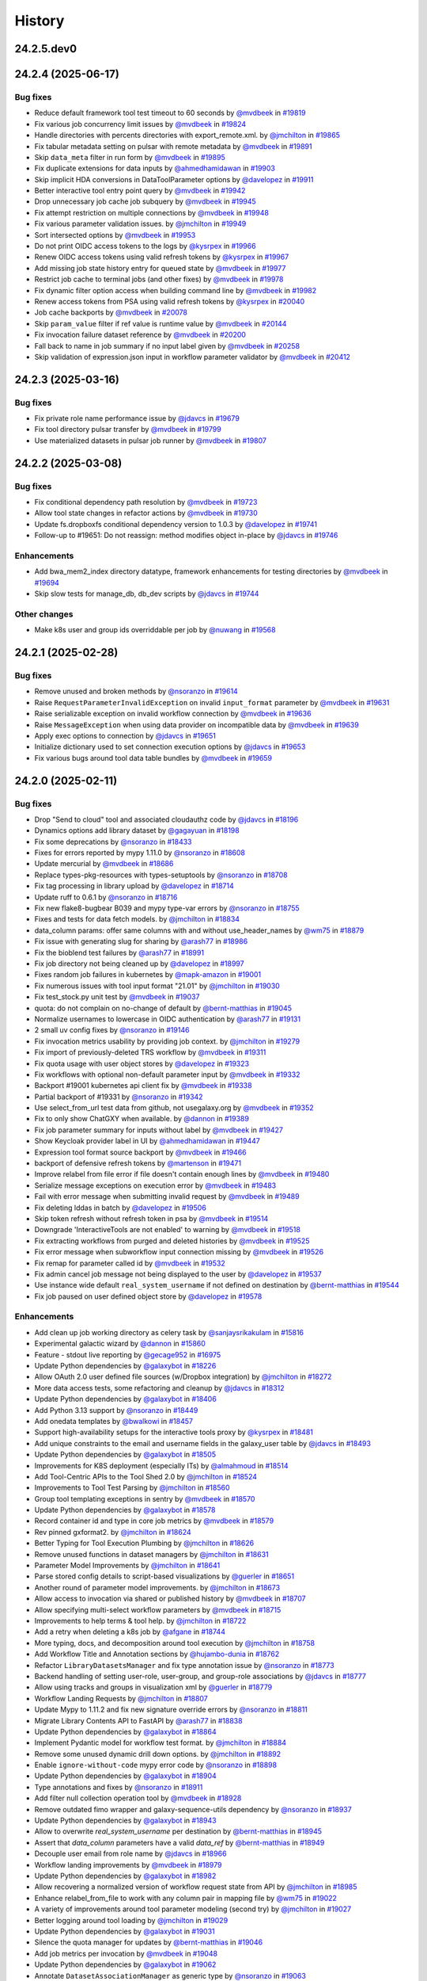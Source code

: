 History
-------

.. to_doc

-----------
24.2.5.dev0
-----------



-------------------
24.2.4 (2025-06-17)
-------------------


=========
Bug fixes
=========

* Reduce default framework tool test timeout to 60 seconds by `@mvdbeek <https://github.com/mvdbeek>`_ in `#19819 <https://github.com/galaxyproject/galaxy/pull/19819>`_
* Fix various job concurrency limit issues by `@mvdbeek <https://github.com/mvdbeek>`_ in `#19824 <https://github.com/galaxyproject/galaxy/pull/19824>`_
* Handle directories with percents directories with export_remote.xml. by `@jmchilton <https://github.com/jmchilton>`_ in `#19865 <https://github.com/galaxyproject/galaxy/pull/19865>`_
* Fix tabular metadata setting on pulsar with remote metadata by `@mvdbeek <https://github.com/mvdbeek>`_ in `#19891 <https://github.com/galaxyproject/galaxy/pull/19891>`_
* Skip ``data_meta`` filter in run form by `@mvdbeek <https://github.com/mvdbeek>`_ in `#19895 <https://github.com/galaxyproject/galaxy/pull/19895>`_
* Fix duplicate extensions for data inputs by `@ahmedhamidawan <https://github.com/ahmedhamidawan>`_ in `#19903 <https://github.com/galaxyproject/galaxy/pull/19903>`_
* Skip implicit HDA conversions in DataToolParameter options by `@davelopez <https://github.com/davelopez>`_ in `#19911 <https://github.com/galaxyproject/galaxy/pull/19911>`_
* Better interactive tool entry point query by `@mvdbeek <https://github.com/mvdbeek>`_ in `#19942 <https://github.com/galaxyproject/galaxy/pull/19942>`_
* Drop unnecessary job cache job subquery by `@mvdbeek <https://github.com/mvdbeek>`_ in `#19945 <https://github.com/galaxyproject/galaxy/pull/19945>`_
* Fix attempt restriction on multiple connections by `@mvdbeek <https://github.com/mvdbeek>`_ in `#19948 <https://github.com/galaxyproject/galaxy/pull/19948>`_
* Fix various parameter validation issues. by `@jmchilton <https://github.com/jmchilton>`_ in `#19949 <https://github.com/galaxyproject/galaxy/pull/19949>`_
* Sort intersected options by `@mvdbeek <https://github.com/mvdbeek>`_ in `#19953 <https://github.com/galaxyproject/galaxy/pull/19953>`_
* Do not print OIDC access tokens to the logs by `@kysrpex <https://github.com/kysrpex>`_ in `#19966 <https://github.com/galaxyproject/galaxy/pull/19966>`_
* Renew OIDC access tokens using valid refresh tokens by `@kysrpex <https://github.com/kysrpex>`_ in `#19967 <https://github.com/galaxyproject/galaxy/pull/19967>`_
* Add missing job state history entry for queued state by `@mvdbeek <https://github.com/mvdbeek>`_ in `#19977 <https://github.com/galaxyproject/galaxy/pull/19977>`_
* Restrict job cache to terminal jobs (and other fixes) by `@mvdbeek <https://github.com/mvdbeek>`_ in `#19978 <https://github.com/galaxyproject/galaxy/pull/19978>`_
* Fix dynamic filter option access when building command line by `@mvdbeek <https://github.com/mvdbeek>`_ in `#19982 <https://github.com/galaxyproject/galaxy/pull/19982>`_
* Renew access tokens from PSA using valid refresh tokens by `@kysrpex <https://github.com/kysrpex>`_ in `#20040 <https://github.com/galaxyproject/galaxy/pull/20040>`_
* Job cache backports by `@mvdbeek <https://github.com/mvdbeek>`_ in `#20078 <https://github.com/galaxyproject/galaxy/pull/20078>`_
* Skip ``param_value`` filter if ref value is runtime value by `@mvdbeek <https://github.com/mvdbeek>`_ in `#20144 <https://github.com/galaxyproject/galaxy/pull/20144>`_
* Fix invocation failure dataset reference by `@mvdbeek <https://github.com/mvdbeek>`_ in `#20200 <https://github.com/galaxyproject/galaxy/pull/20200>`_
* Fall back to name in job summary if no input label given by `@mvdbeek <https://github.com/mvdbeek>`_ in `#20258 <https://github.com/galaxyproject/galaxy/pull/20258>`_
* Skip validation of expression.json input in workflow parameter validator by `@mvdbeek <https://github.com/mvdbeek>`_ in `#20412 <https://github.com/galaxyproject/galaxy/pull/20412>`_

-------------------
24.2.3 (2025-03-16)
-------------------


=========
Bug fixes
=========

* Fix private role name performance issue by `@jdavcs <https://github.com/jdavcs>`_ in `#19679 <https://github.com/galaxyproject/galaxy/pull/19679>`_
* Fix tool directory pulsar transfer by `@mvdbeek <https://github.com/mvdbeek>`_ in `#19799 <https://github.com/galaxyproject/galaxy/pull/19799>`_
* Use materialized datasets in pulsar job runner by `@mvdbeek <https://github.com/mvdbeek>`_ in `#19807 <https://github.com/galaxyproject/galaxy/pull/19807>`_

-------------------
24.2.2 (2025-03-08)
-------------------


=========
Bug fixes
=========

* Fix conditional dependency path resolution by `@mvdbeek <https://github.com/mvdbeek>`_ in `#19723 <https://github.com/galaxyproject/galaxy/pull/19723>`_
* Allow tool state changes in refactor actions by `@mvdbeek <https://github.com/mvdbeek>`_ in `#19730 <https://github.com/galaxyproject/galaxy/pull/19730>`_
* Update fs.dropboxfs conditional dependency version to 1.0.3 by `@davelopez <https://github.com/davelopez>`_ in `#19741 <https://github.com/galaxyproject/galaxy/pull/19741>`_
* Follow-up to #19651: Do not reassign: method modifies object in-place by `@jdavcs <https://github.com/jdavcs>`_ in `#19746 <https://github.com/galaxyproject/galaxy/pull/19746>`_

============
Enhancements
============

* Add bwa_mem2_index directory datatype, framework enhancements for testing directories by `@mvdbeek <https://github.com/mvdbeek>`_ in `#19694 <https://github.com/galaxyproject/galaxy/pull/19694>`_
* Skip slow tests for manage_db, db_dev scripts by `@jdavcs <https://github.com/jdavcs>`_ in `#19744 <https://github.com/galaxyproject/galaxy/pull/19744>`_

=============
Other changes
=============

* Make k8s user and group ids overriddable per job by `@nuwang <https://github.com/nuwang>`_ in `#19568 <https://github.com/galaxyproject/galaxy/pull/19568>`_

-------------------
24.2.1 (2025-02-28)
-------------------


=========
Bug fixes
=========

* Remove unused and broken methods by `@nsoranzo <https://github.com/nsoranzo>`_ in `#19614 <https://github.com/galaxyproject/galaxy/pull/19614>`_
* Raise ``RequestParameterInvalidException`` on invalid ``input_format`` parameter by `@mvdbeek <https://github.com/mvdbeek>`_ in `#19631 <https://github.com/galaxyproject/galaxy/pull/19631>`_
* Raise serializable exception on invalid workflow connection by `@mvdbeek <https://github.com/mvdbeek>`_ in `#19636 <https://github.com/galaxyproject/galaxy/pull/19636>`_
* Raise ``MessageException`` when using data provider on incompatible data by `@mvdbeek <https://github.com/mvdbeek>`_ in `#19639 <https://github.com/galaxyproject/galaxy/pull/19639>`_
* Apply exec options to connection by `@jdavcs <https://github.com/jdavcs>`_ in `#19651 <https://github.com/galaxyproject/galaxy/pull/19651>`_
* Initialize dictionary used to set connection execution options by `@jdavcs <https://github.com/jdavcs>`_ in `#19653 <https://github.com/galaxyproject/galaxy/pull/19653>`_
* Fix various bugs around tool data table bundles by `@mvdbeek <https://github.com/mvdbeek>`_ in `#19659 <https://github.com/galaxyproject/galaxy/pull/19659>`_

-------------------
24.2.0 (2025-02-11)
-------------------


=========
Bug fixes
=========

* Drop "Send to cloud" tool and associated cloudauthz code by `@jdavcs <https://github.com/jdavcs>`_ in `#18196 <https://github.com/galaxyproject/galaxy/pull/18196>`_
* Dynamics options add library dataset by `@gagayuan <https://github.com/gagayuan>`_ in `#18198 <https://github.com/galaxyproject/galaxy/pull/18198>`_
* Fix some deprecations by `@nsoranzo <https://github.com/nsoranzo>`_ in `#18433 <https://github.com/galaxyproject/galaxy/pull/18433>`_
* Fixes for errors reported by mypy 1.11.0 by `@nsoranzo <https://github.com/nsoranzo>`_ in `#18608 <https://github.com/galaxyproject/galaxy/pull/18608>`_
* Update mercurial by `@mvdbeek <https://github.com/mvdbeek>`_ in `#18686 <https://github.com/galaxyproject/galaxy/pull/18686>`_
* Replace types-pkg-resources with types-setuptools by `@nsoranzo <https://github.com/nsoranzo>`_ in `#18708 <https://github.com/galaxyproject/galaxy/pull/18708>`_
* Fix tag processing in library upload by `@davelopez <https://github.com/davelopez>`_ in `#18714 <https://github.com/galaxyproject/galaxy/pull/18714>`_
* Update ruff to 0.6.1 by `@nsoranzo <https://github.com/nsoranzo>`_ in `#18716 <https://github.com/galaxyproject/galaxy/pull/18716>`_
* Fix new flake8-bugbear B039 and mypy type-var errors by `@nsoranzo <https://github.com/nsoranzo>`_ in `#18755 <https://github.com/galaxyproject/galaxy/pull/18755>`_
* Fixes and tests for data fetch models. by `@jmchilton <https://github.com/jmchilton>`_ in `#18834 <https://github.com/galaxyproject/galaxy/pull/18834>`_
* data_column params: offer same columns with and without use_header_names by `@wm75 <https://github.com/wm75>`_ in `#18879 <https://github.com/galaxyproject/galaxy/pull/18879>`_
* Fix issue with generating slug for sharing by `@arash77 <https://github.com/arash77>`_ in `#18986 <https://github.com/galaxyproject/galaxy/pull/18986>`_
* Fix the bioblend test failures by `@arash77 <https://github.com/arash77>`_ in `#18991 <https://github.com/galaxyproject/galaxy/pull/18991>`_
* Fix job directory not being cleaned up by `@davelopez <https://github.com/davelopez>`_ in `#18997 <https://github.com/galaxyproject/galaxy/pull/18997>`_
* Fixes random job failures in kubernetes  by `@mapk-amazon <https://github.com/mapk-amazon>`_ in `#19001 <https://github.com/galaxyproject/galaxy/pull/19001>`_
* Fix numerous issues with tool input format "21.01" by `@jmchilton <https://github.com/jmchilton>`_ in `#19030 <https://github.com/galaxyproject/galaxy/pull/19030>`_
* Fix test_stock.py unit test by `@mvdbeek <https://github.com/mvdbeek>`_ in `#19037 <https://github.com/galaxyproject/galaxy/pull/19037>`_
* quota: do not complain on no-change of default by `@bernt-matthias <https://github.com/bernt-matthias>`_ in `#19045 <https://github.com/galaxyproject/galaxy/pull/19045>`_
* Normalize usernames to lowercase in OIDC authentication by `@arash77 <https://github.com/arash77>`_ in `#19131 <https://github.com/galaxyproject/galaxy/pull/19131>`_
* 2 small uv config fixes by `@nsoranzo <https://github.com/nsoranzo>`_ in `#19146 <https://github.com/galaxyproject/galaxy/pull/19146>`_
* Fix invocation metrics usability by providing job context. by `@jmchilton <https://github.com/jmchilton>`_ in `#19279 <https://github.com/galaxyproject/galaxy/pull/19279>`_
* Fix import of previously-deleted TRS workflow by `@mvdbeek <https://github.com/mvdbeek>`_ in `#19311 <https://github.com/galaxyproject/galaxy/pull/19311>`_
* Fix quota usage with user object stores by `@davelopez <https://github.com/davelopez>`_ in `#19323 <https://github.com/galaxyproject/galaxy/pull/19323>`_
* Fix workflows with optional non-default parameter input by `@mvdbeek <https://github.com/mvdbeek>`_ in `#19332 <https://github.com/galaxyproject/galaxy/pull/19332>`_
* Backport #19001 kubernetes api client fix by `@mvdbeek <https://github.com/mvdbeek>`_ in `#19338 <https://github.com/galaxyproject/galaxy/pull/19338>`_
* Partial backport of #19331 by `@nsoranzo <https://github.com/nsoranzo>`_ in `#19342 <https://github.com/galaxyproject/galaxy/pull/19342>`_
* Use select_from_url test data from github, not usegalaxy.org by `@mvdbeek <https://github.com/mvdbeek>`_ in `#19352 <https://github.com/galaxyproject/galaxy/pull/19352>`_
* Fix to only show ChatGXY when available. by `@dannon <https://github.com/dannon>`_ in `#19389 <https://github.com/galaxyproject/galaxy/pull/19389>`_
* Fix job parameter summary for inputs without label by `@mvdbeek <https://github.com/mvdbeek>`_ in `#19427 <https://github.com/galaxyproject/galaxy/pull/19427>`_
* Show Keycloak provider label in UI by `@ahmedhamidawan <https://github.com/ahmedhamidawan>`_ in `#19447 <https://github.com/galaxyproject/galaxy/pull/19447>`_
* Expression tool format source backport by `@mvdbeek <https://github.com/mvdbeek>`_ in `#19466 <https://github.com/galaxyproject/galaxy/pull/19466>`_
* backport of defensive refresh tokens by `@martenson <https://github.com/martenson>`_ in `#19471 <https://github.com/galaxyproject/galaxy/pull/19471>`_
* Improve relabel from file error if file doesn't contain enough lines by `@mvdbeek <https://github.com/mvdbeek>`_ in `#19480 <https://github.com/galaxyproject/galaxy/pull/19480>`_
* Serialize message exceptions on execution error by `@mvdbeek <https://github.com/mvdbeek>`_ in `#19483 <https://github.com/galaxyproject/galaxy/pull/19483>`_
* Fail with error message when submitting invalid request by `@mvdbeek <https://github.com/mvdbeek>`_ in `#19489 <https://github.com/galaxyproject/galaxy/pull/19489>`_
* Fix deleting lddas in batch by `@davelopez <https://github.com/davelopez>`_ in `#19506 <https://github.com/galaxyproject/galaxy/pull/19506>`_
* Skip token refresh without refresh token in psa by `@mvdbeek <https://github.com/mvdbeek>`_ in `#19514 <https://github.com/galaxyproject/galaxy/pull/19514>`_
* Downgrade 'InteractiveTools are not enabled' to warning by `@mvdbeek <https://github.com/mvdbeek>`_ in `#19518 <https://github.com/galaxyproject/galaxy/pull/19518>`_
* Fix extracting workflows from purged and deleted histories by `@mvdbeek <https://github.com/mvdbeek>`_ in `#19525 <https://github.com/galaxyproject/galaxy/pull/19525>`_
* Fix error message when subworkflow input connection missing by `@mvdbeek <https://github.com/mvdbeek>`_ in `#19526 <https://github.com/galaxyproject/galaxy/pull/19526>`_
* Fix remap for parameter called id by `@mvdbeek <https://github.com/mvdbeek>`_ in `#19532 <https://github.com/galaxyproject/galaxy/pull/19532>`_
* Fix admin cancel job message not being displayed to the user by `@davelopez <https://github.com/davelopez>`_ in `#19537 <https://github.com/galaxyproject/galaxy/pull/19537>`_
* Use instance wide default ``real_system_username`` if not defined on destination by `@bernt-matthias <https://github.com/bernt-matthias>`_ in `#19544 <https://github.com/galaxyproject/galaxy/pull/19544>`_
* Fix job paused on user defined object store by `@davelopez <https://github.com/davelopez>`_ in `#19578 <https://github.com/galaxyproject/galaxy/pull/19578>`_

============
Enhancements
============

* Add clean up job working directory as celery task by `@sanjaysrikakulam <https://github.com/sanjaysrikakulam>`_ in `#15816 <https://github.com/galaxyproject/galaxy/pull/15816>`_
* Experimental galactic wizard by `@dannon <https://github.com/dannon>`_ in `#15860 <https://github.com/galaxyproject/galaxy/pull/15860>`_
* Feature - stdout live reporting by `@gecage952 <https://github.com/gecage952>`_ in `#16975 <https://github.com/galaxyproject/galaxy/pull/16975>`_
* Update Python dependencies by `@galaxybot <https://github.com/galaxybot>`_ in `#18226 <https://github.com/galaxyproject/galaxy/pull/18226>`_
* Allow OAuth 2.0 user defined file sources (w/Dropbox integration) by `@jmchilton <https://github.com/jmchilton>`_ in `#18272 <https://github.com/galaxyproject/galaxy/pull/18272>`_
* More data access tests, some refactoring and cleanup by `@jdavcs <https://github.com/jdavcs>`_ in `#18312 <https://github.com/galaxyproject/galaxy/pull/18312>`_
* Update Python dependencies by `@galaxybot <https://github.com/galaxybot>`_ in `#18406 <https://github.com/galaxyproject/galaxy/pull/18406>`_
* Add Python 3.13 support by `@nsoranzo <https://github.com/nsoranzo>`_ in `#18449 <https://github.com/galaxyproject/galaxy/pull/18449>`_
* Add onedata templates by `@bwalkowi <https://github.com/bwalkowi>`_ in `#18457 <https://github.com/galaxyproject/galaxy/pull/18457>`_
* Support high-availability setups for the interactive tools proxy by `@kysrpex <https://github.com/kysrpex>`_ in `#18481 <https://github.com/galaxyproject/galaxy/pull/18481>`_
* Add unique constraints to the email and username fields in the galaxy_user table by `@jdavcs <https://github.com/jdavcs>`_ in `#18493 <https://github.com/galaxyproject/galaxy/pull/18493>`_
* Update Python dependencies by `@galaxybot <https://github.com/galaxybot>`_ in `#18505 <https://github.com/galaxyproject/galaxy/pull/18505>`_
* Improvements for K8S deployment (especially ITs) by `@almahmoud <https://github.com/almahmoud>`_ in `#18514 <https://github.com/galaxyproject/galaxy/pull/18514>`_
* Add Tool-Centric APIs to the Tool Shed 2.0 by `@jmchilton <https://github.com/jmchilton>`_ in `#18524 <https://github.com/galaxyproject/galaxy/pull/18524>`_
* Improvements to Tool Test Parsing by `@jmchilton <https://github.com/jmchilton>`_ in `#18560 <https://github.com/galaxyproject/galaxy/pull/18560>`_
* Group tool templating exceptions in sentry by `@mvdbeek <https://github.com/mvdbeek>`_ in `#18570 <https://github.com/galaxyproject/galaxy/pull/18570>`_
* Update Python dependencies by `@galaxybot <https://github.com/galaxybot>`_ in `#18578 <https://github.com/galaxyproject/galaxy/pull/18578>`_
* Record container id and type in core job metrics by `@mvdbeek <https://github.com/mvdbeek>`_ in `#18579 <https://github.com/galaxyproject/galaxy/pull/18579>`_
* Rev pinned gxformat2. by `@jmchilton <https://github.com/jmchilton>`_ in `#18624 <https://github.com/galaxyproject/galaxy/pull/18624>`_
* Better Typing for Tool Execution Plumbing by `@jmchilton <https://github.com/jmchilton>`_ in `#18626 <https://github.com/galaxyproject/galaxy/pull/18626>`_
* Remove unused functions in dataset managers by `@jmchilton <https://github.com/jmchilton>`_ in `#18631 <https://github.com/galaxyproject/galaxy/pull/18631>`_
* Parameter Model Improvements by `@jmchilton <https://github.com/jmchilton>`_ in `#18641 <https://github.com/galaxyproject/galaxy/pull/18641>`_
* Parse stored config details to script-based visualizations by `@guerler <https://github.com/guerler>`_ in `#18651 <https://github.com/galaxyproject/galaxy/pull/18651>`_
* Another round of parameter model improvements. by `@jmchilton <https://github.com/jmchilton>`_ in `#18673 <https://github.com/galaxyproject/galaxy/pull/18673>`_
* Allow access to invocation via shared or published history by `@mvdbeek <https://github.com/mvdbeek>`_ in `#18707 <https://github.com/galaxyproject/galaxy/pull/18707>`_
* Allow specifying multi-select workflow parameters by `@mvdbeek <https://github.com/mvdbeek>`_ in `#18715 <https://github.com/galaxyproject/galaxy/pull/18715>`_
* Improvements to help terms & tool help. by `@jmchilton <https://github.com/jmchilton>`_ in `#18722 <https://github.com/galaxyproject/galaxy/pull/18722>`_
* Add a retry when deleting a k8s job by `@afgane <https://github.com/afgane>`_ in `#18744 <https://github.com/galaxyproject/galaxy/pull/18744>`_
* More typing, docs, and decomposition around tool execution by `@jmchilton <https://github.com/jmchilton>`_ in `#18758 <https://github.com/galaxyproject/galaxy/pull/18758>`_
* Add Workflow Title and Annotation sections by `@hujambo-dunia <https://github.com/hujambo-dunia>`_ in `#18762 <https://github.com/galaxyproject/galaxy/pull/18762>`_
* Refactor ``LibraryDatasetsManager`` and fix type annotation issue by `@nsoranzo <https://github.com/nsoranzo>`_ in `#18773 <https://github.com/galaxyproject/galaxy/pull/18773>`_
* Backend handling of setting user-role, user-group, and group-role associations by `@jdavcs <https://github.com/jdavcs>`_ in `#18777 <https://github.com/galaxyproject/galaxy/pull/18777>`_
* Allow using tracks and groups in visualization xml by `@guerler <https://github.com/guerler>`_ in `#18779 <https://github.com/galaxyproject/galaxy/pull/18779>`_
* Workflow Landing Requests by `@jmchilton <https://github.com/jmchilton>`_ in `#18807 <https://github.com/galaxyproject/galaxy/pull/18807>`_
* Update Mypy to 1.11.2 and fix new signature override errors by `@nsoranzo <https://github.com/nsoranzo>`_ in `#18811 <https://github.com/galaxyproject/galaxy/pull/18811>`_
* Migrate Library Contents API to FastAPI by `@arash77 <https://github.com/arash77>`_ in `#18838 <https://github.com/galaxyproject/galaxy/pull/18838>`_
* Update Python dependencies by `@galaxybot <https://github.com/galaxybot>`_ in `#18864 <https://github.com/galaxyproject/galaxy/pull/18864>`_
* Implement Pydantic model for workflow test format.  by `@jmchilton <https://github.com/jmchilton>`_ in `#18884 <https://github.com/galaxyproject/galaxy/pull/18884>`_
* Remove some unused dynamic drill down options. by `@jmchilton <https://github.com/jmchilton>`_ in `#18892 <https://github.com/galaxyproject/galaxy/pull/18892>`_
* Enable ``ignore-without-code`` mypy error code by `@nsoranzo <https://github.com/nsoranzo>`_ in `#18898 <https://github.com/galaxyproject/galaxy/pull/18898>`_
* Update Python dependencies by `@galaxybot <https://github.com/galaxybot>`_ in `#18904 <https://github.com/galaxyproject/galaxy/pull/18904>`_
* Type annotations and fixes by `@nsoranzo <https://github.com/nsoranzo>`_ in `#18911 <https://github.com/galaxyproject/galaxy/pull/18911>`_
* Add filter null collection operation tool by `@mvdbeek <https://github.com/mvdbeek>`_ in `#18928 <https://github.com/galaxyproject/galaxy/pull/18928>`_
* Remove outdated fimo wrapper and galaxy-sequence-utils dependency by `@nsoranzo <https://github.com/nsoranzo>`_ in `#18937 <https://github.com/galaxyproject/galaxy/pull/18937>`_
* Update Python dependencies by `@galaxybot <https://github.com/galaxybot>`_ in `#18943 <https://github.com/galaxyproject/galaxy/pull/18943>`_
* Allow to overwrite `real_system_username` per destination by `@bernt-matthias <https://github.com/bernt-matthias>`_ in `#18945 <https://github.com/galaxyproject/galaxy/pull/18945>`_
* Assert that `data_column` parameters have a valid `data_ref` by `@bernt-matthias <https://github.com/bernt-matthias>`_ in `#18949 <https://github.com/galaxyproject/galaxy/pull/18949>`_
* Decouple user email from role name by `@jdavcs <https://github.com/jdavcs>`_ in `#18966 <https://github.com/galaxyproject/galaxy/pull/18966>`_
* Workflow landing improvements by `@mvdbeek <https://github.com/mvdbeek>`_ in `#18979 <https://github.com/galaxyproject/galaxy/pull/18979>`_
* Update Python dependencies by `@galaxybot <https://github.com/galaxybot>`_ in `#18982 <https://github.com/galaxyproject/galaxy/pull/18982>`_
* Allow recovering a normalized version of workflow request state from API by `@jmchilton <https://github.com/jmchilton>`_ in `#18985 <https://github.com/galaxyproject/galaxy/pull/18985>`_
* Enhance relabel_from_file to work with any column pair in mapping file by `@wm75 <https://github.com/wm75>`_ in `#19022 <https://github.com/galaxyproject/galaxy/pull/19022>`_
* A variety of improvements around tool parameter modeling (second try) by `@jmchilton <https://github.com/jmchilton>`_ in `#19027 <https://github.com/galaxyproject/galaxy/pull/19027>`_
* Better logging around tool loading by `@jmchilton <https://github.com/jmchilton>`_ in `#19029 <https://github.com/galaxyproject/galaxy/pull/19029>`_
* Update Python dependencies by `@galaxybot <https://github.com/galaxybot>`_ in `#19031 <https://github.com/galaxyproject/galaxy/pull/19031>`_
* Silence the quota manager for updates by `@bernt-matthias <https://github.com/bernt-matthias>`_ in `#19046 <https://github.com/galaxyproject/galaxy/pull/19046>`_
* Add job metrics per invocation by `@mvdbeek <https://github.com/mvdbeek>`_ in `#19048 <https://github.com/galaxyproject/galaxy/pull/19048>`_
* Update Python dependencies by `@galaxybot <https://github.com/galaxybot>`_ in `#19062 <https://github.com/galaxyproject/galaxy/pull/19062>`_
* Annotate ``DatasetAssociationManager`` as generic type by `@nsoranzo <https://github.com/nsoranzo>`_ in `#19063 <https://github.com/galaxyproject/galaxy/pull/19063>`_
* Move TRS import into WorkflowContentManager by `@mvdbeek <https://github.com/mvdbeek>`_ in `#19070 <https://github.com/galaxyproject/galaxy/pull/19070>`_
* Replace poetry with uv by `@nsoranzo <https://github.com/nsoranzo>`_ in `#19075 <https://github.com/galaxyproject/galaxy/pull/19075>`_
* Allow deferred datasets to behave as URIs by `@davelopez <https://github.com/davelopez>`_ in `#19077 <https://github.com/galaxyproject/galaxy/pull/19077>`_
* Implement workflow parameter validators. by `@jmchilton <https://github.com/jmchilton>`_ in `#19092 <https://github.com/galaxyproject/galaxy/pull/19092>`_
* Allow directory_uri workflow parameters.  by `@jmchilton <https://github.com/jmchilton>`_ in `#19093 <https://github.com/galaxyproject/galaxy/pull/19093>`_
* Better cleanup of sharing roles on user purge by `@jdavcs <https://github.com/jdavcs>`_ in `#19096 <https://github.com/galaxyproject/galaxy/pull/19096>`_
* Support deferred datasets in visualizations by `@davelopez <https://github.com/davelopez>`_ in `#19097 <https://github.com/galaxyproject/galaxy/pull/19097>`_
* uv: Do not recalculate dependencies when exporting by `@nsoranzo <https://github.com/nsoranzo>`_ in `#19099 <https://github.com/galaxyproject/galaxy/pull/19099>`_
* Access public history in job cache / job search by `@mvdbeek <https://github.com/mvdbeek>`_ in `#19108 <https://github.com/galaxyproject/galaxy/pull/19108>`_
* Test hash validation also for upload by path by `@nsoranzo <https://github.com/nsoranzo>`_ in `#19109 <https://github.com/galaxyproject/galaxy/pull/19109>`_
* Always validate hashes when provided by `@nsoranzo <https://github.com/nsoranzo>`_ in `#19110 <https://github.com/galaxyproject/galaxy/pull/19110>`_
* Add type annotations to ``JobRunnerMapper`` and related code by `@nsoranzo <https://github.com/nsoranzo>`_ in `#19115 <https://github.com/galaxyproject/galaxy/pull/19115>`_
* Update Python dependencies by `@galaxybot <https://github.com/galaxybot>`_ in `#19123 <https://github.com/galaxyproject/galaxy/pull/19123>`_
* Allow a posix file source to prefer linking. by `@jmchilton <https://github.com/jmchilton>`_ in `#19132 <https://github.com/galaxyproject/galaxy/pull/19132>`_
* Remove OpenLayers legacy files and add SVG logo by `@guerler <https://github.com/guerler>`_ in `#19135 <https://github.com/galaxyproject/galaxy/pull/19135>`_
* Update Python dependencies by `@galaxybot <https://github.com/galaxybot>`_ in `#19149 <https://github.com/galaxyproject/galaxy/pull/19149>`_
* Fix default value handling for parameters connected to required parameters by `@mvdbeek <https://github.com/mvdbeek>`_ in `#19219 <https://github.com/galaxyproject/galaxy/pull/19219>`_
* Workflow Inputs Activity by `@ElectronicBlueberry <https://github.com/ElectronicBlueberry>`_ in `#19252 <https://github.com/galaxyproject/galaxy/pull/19252>`_

=============
Other changes
=============

* Fix workflow invocation accessibility check by `@mvdbeek <https://github.com/mvdbeek>`_ in `#18746 <https://github.com/galaxyproject/galaxy/pull/18746>`_
* Fix destentation typo by `@mvdbeek <https://github.com/mvdbeek>`_ in `#19140 <https://github.com/galaxyproject/galaxy/pull/19140>`_

-------------------
24.1.4 (2024-12-11)
-------------------


=========
Bug fixes
=========

* Replace busybox:ubuntu-14.04 image with busybox:1.36.1-glibc by `@mvdbeek <https://github.com/mvdbeek>`_ in `#18428 <https://github.com/galaxyproject/galaxy/pull/18428>`_
* Update mercurial to non-yanked 6.7.4 by `@nsoranzo <https://github.com/nsoranzo>`_ in `#18434 <https://github.com/galaxyproject/galaxy/pull/18434>`_
* Fix dropped when_expression on step upgrade by `@mvdbeek <https://github.com/mvdbeek>`_ in `#18446 <https://github.com/galaxyproject/galaxy/pull/18446>`_
* Improve workflow-related exception reporting by `@mvdbeek <https://github.com/mvdbeek>`_ in `#18447 <https://github.com/galaxyproject/galaxy/pull/18447>`_
* Fix subwofklow tags serialization type by `@arash77 <https://github.com/arash77>`_ in `#18456 <https://github.com/galaxyproject/galaxy/pull/18456>`_
* by `@laperlej <https://github.com/laperlej>`_ in `#18459 <https://github.com/galaxyproject/galaxy/pull/18459>`_
* Add input extra files to `get_input_fnames` by `@mvdbeek <https://github.com/mvdbeek>`_ in `#18462 <https://github.com/galaxyproject/galaxy/pull/18462>`_
* Return generic message for password reset email by `@ahmedhamidawan <https://github.com/ahmedhamidawan>`_ in `#18479 <https://github.com/galaxyproject/galaxy/pull/18479>`_
* Increase API robustness to invalid requests, improve compressed data serving by `@mvdbeek <https://github.com/mvdbeek>`_ in `#18494 <https://github.com/galaxyproject/galaxy/pull/18494>`_
* Don't call job_runner.stop_job on jobs in new state by `@mvdbeek <https://github.com/mvdbeek>`_ in `#18495 <https://github.com/galaxyproject/galaxy/pull/18495>`_
* Prevent job submission if input collection element is deleted by `@mvdbeek <https://github.com/mvdbeek>`_ in `#18517 <https://github.com/galaxyproject/galaxy/pull/18517>`_
* Strip unicode null from tool stdio by `@mvdbeek <https://github.com/mvdbeek>`_ in `#18527 <https://github.com/galaxyproject/galaxy/pull/18527>`_
* Fix map over calculation for runtime inputs  by `@mvdbeek <https://github.com/mvdbeek>`_ in `#18535 <https://github.com/galaxyproject/galaxy/pull/18535>`_
* Fix for not-null in 'column_list' object by `@hujambo-dunia <https://github.com/hujambo-dunia>`_ in `#18553 <https://github.com/galaxyproject/galaxy/pull/18553>`_
* Also fail ``ensure_dataset_on_disk`` if dataset is in new state by `@mvdbeek <https://github.com/mvdbeek>`_ in `#18559 <https://github.com/galaxyproject/galaxy/pull/18559>`_
* Fix sqlalchemy statement in tooltagmanager reset output by `@dannon <https://github.com/dannon>`_ in `#18591 <https://github.com/galaxyproject/galaxy/pull/18591>`_
* Set minimum weasyprint version by `@mvdbeek <https://github.com/mvdbeek>`_ in `#18606 <https://github.com/galaxyproject/galaxy/pull/18606>`_
* Improve relabel identifiers message when number of columns is not 2 by `@mvdbeek <https://github.com/mvdbeek>`_ in `#18634 <https://github.com/galaxyproject/galaxy/pull/18634>`_
* Fix extract workflow from history when implicit collection has no jobs by `@mvdbeek <https://github.com/mvdbeek>`_ in `#18661 <https://github.com/galaxyproject/galaxy/pull/18661>`_
* Make sure we set file size also for purged outputs by `@mvdbeek <https://github.com/mvdbeek>`_ in `#18681 <https://github.com/galaxyproject/galaxy/pull/18681>`_
* File source and object store instance api fixes by `@mvdbeek <https://github.com/mvdbeek>`_ in `#18685 <https://github.com/galaxyproject/galaxy/pull/18685>`_
* Fix change datatype PJA on expression tool data outputs by `@mvdbeek <https://github.com/mvdbeek>`_ in `#18691 <https://github.com/galaxyproject/galaxy/pull/18691>`_
* Fill in missing help for cross product tools. by `@jmchilton <https://github.com/jmchilton>`_ in `#18698 <https://github.com/galaxyproject/galaxy/pull/18698>`_
* Fix subworkflow scheduling for delayed subworkflow steps connected to data inputs by `@mvdbeek <https://github.com/mvdbeek>`_ in `#18731 <https://github.com/galaxyproject/galaxy/pull/18731>`_
* Catch and display exceptions when importing malformatted yaml workflows by `@mvdbeek <https://github.com/mvdbeek>`_ in `#18734 <https://github.com/galaxyproject/galaxy/pull/18734>`_
* Fix infinitely delayed workflow scheduling if skipped step creates HDCA by `@mvdbeek <https://github.com/mvdbeek>`_ in `#18751 <https://github.com/galaxyproject/galaxy/pull/18751>`_
* Fix directory get or create logic by `@mvdbeek <https://github.com/mvdbeek>`_ in `#18752 <https://github.com/galaxyproject/galaxy/pull/18752>`_
* Fix job summary for optional unset job data inputs by `@mvdbeek <https://github.com/mvdbeek>`_ in `#18754 <https://github.com/galaxyproject/galaxy/pull/18754>`_
* Allow to change only the description of a quota by `@bernt-matthias <https://github.com/bernt-matthias>`_ in `#18775 <https://github.com/galaxyproject/galaxy/pull/18775>`_
* Fix wrong extension on pick data output by `@mvdbeek <https://github.com/mvdbeek>`_ in `#18798 <https://github.com/galaxyproject/galaxy/pull/18798>`_
* Fix unspecified ``oidc_endpoint`` variable overwriting specified ``redirect_url`` by `@bgruening <https://github.com/bgruening>`_ in `#18818 <https://github.com/galaxyproject/galaxy/pull/18818>`_
* Fix wrong celery_app config on job and workflow handlers by `@mvdbeek <https://github.com/mvdbeek>`_ in `#18819 <https://github.com/galaxyproject/galaxy/pull/18819>`_
* Fix ``named cursor is not valid anymore`` by `@mvdbeek <https://github.com/mvdbeek>`_ in `#18825 <https://github.com/galaxyproject/galaxy/pull/18825>`_
* Tighten TRS url check by `@mvdbeek <https://github.com/mvdbeek>`_ in `#18841 <https://github.com/galaxyproject/galaxy/pull/18841>`_
* Fix Workflow index bookmark filter by `@itisAliRH <https://github.com/itisAliRH>`_ in `#18842 <https://github.com/galaxyproject/galaxy/pull/18842>`_
* Skip metric collection if job working directory doesn't exist by `@mvdbeek <https://github.com/mvdbeek>`_ in `#18845 <https://github.com/galaxyproject/galaxy/pull/18845>`_
* Extend on disk checks to running, queued and error states by `@mvdbeek <https://github.com/mvdbeek>`_ in `#18846 <https://github.com/galaxyproject/galaxy/pull/18846>`_
* Raise MessageException instead of assertions on rerun problems by `@mvdbeek <https://github.com/mvdbeek>`_ in `#18858 <https://github.com/galaxyproject/galaxy/pull/18858>`_
* Fix data_column ref to nested collection by `@mvdbeek <https://github.com/mvdbeek>`_ in `#18875 <https://github.com/galaxyproject/galaxy/pull/18875>`_
* Fix loading very old workflows with data inputs by `@mvdbeek <https://github.com/mvdbeek>`_ in `#18876 <https://github.com/galaxyproject/galaxy/pull/18876>`_
* Access tool data table filters in workflow building mode by `@mvdbeek <https://github.com/mvdbeek>`_ in `#18900 <https://github.com/galaxyproject/galaxy/pull/18900>`_
* Fix username used in invocation report by `@mvdbeek <https://github.com/mvdbeek>`_ in `#18932 <https://github.com/galaxyproject/galaxy/pull/18932>`_
* Disable locking when opening h5 files, add missing ``with`` by `@mvdbeek <https://github.com/mvdbeek>`_ in `#18976 <https://github.com/galaxyproject/galaxy/pull/18976>`_
* Fix job search statement building by `@mvdbeek <https://github.com/mvdbeek>`_ in `#19010 <https://github.com/galaxyproject/galaxy/pull/19010>`_
* Put cached jobs back into queue on handler restart by `@mvdbeek <https://github.com/mvdbeek>`_ in `#19012 <https://github.com/galaxyproject/galaxy/pull/19012>`_
* Fix various invocation export issues by `@mvdbeek <https://github.com/mvdbeek>`_ in `#19215 <https://github.com/galaxyproject/galaxy/pull/19215>`_
* Create harmonized collections from correct tool outputs by `@wm75 <https://github.com/wm75>`_ in `#19222 <https://github.com/galaxyproject/galaxy/pull/19222>`_

============
Enhancements
============

* Include workflow invocation id in exception logs by `@mvdbeek <https://github.com/mvdbeek>`_ in `#18594 <https://github.com/galaxyproject/galaxy/pull/18594>`_
* Implemented the generic OIDC backend from python-social-auth into Gal… by `@Edmontosaurus <https://github.com/Edmontosaurus>`_ in `#18670 <https://github.com/galaxyproject/galaxy/pull/18670>`_
* Collect job metrics also when job failed by `@mvdbeek <https://github.com/mvdbeek>`_ in `#18809 <https://github.com/galaxyproject/galaxy/pull/18809>`_
* prevent "missing refresh_token" errors by supporting <extra_scopes> also with Keycloak backend by `@ljocha <https://github.com/ljocha>`_ in `#18826 <https://github.com/galaxyproject/galaxy/pull/18826>`_

-------------------
24.1.3 (2024-10-25)
-------------------


=========
Bug fixes
=========

* Replace busybox:ubuntu-14.04 image with busybox:1.36.1-glibc by `@mvdbeek <https://github.com/mvdbeek>`_ in `#18428 <https://github.com/galaxyproject/galaxy/pull/18428>`_
* Update mercurial to non-yanked 6.7.4 by `@nsoranzo <https://github.com/nsoranzo>`_ in `#18434 <https://github.com/galaxyproject/galaxy/pull/18434>`_
* Fix dropped when_expression on step upgrade by `@mvdbeek <https://github.com/mvdbeek>`_ in `#18446 <https://github.com/galaxyproject/galaxy/pull/18446>`_
* Improve workflow-related exception reporting by `@mvdbeek <https://github.com/mvdbeek>`_ in `#18447 <https://github.com/galaxyproject/galaxy/pull/18447>`_
* Fix subwofklow tags serialization type by `@arash77 <https://github.com/arash77>`_ in `#18456 <https://github.com/galaxyproject/galaxy/pull/18456>`_
* by `@laperlej <https://github.com/laperlej>`_ in `#18459 <https://github.com/galaxyproject/galaxy/pull/18459>`_
* Add input extra files to `get_input_fnames` by `@mvdbeek <https://github.com/mvdbeek>`_ in `#18462 <https://github.com/galaxyproject/galaxy/pull/18462>`_
* Return generic message for password reset email by `@ahmedhamidawan <https://github.com/ahmedhamidawan>`_ in `#18479 <https://github.com/galaxyproject/galaxy/pull/18479>`_
* Increase API robustness to invalid requests, improve compressed data serving by `@mvdbeek <https://github.com/mvdbeek>`_ in `#18494 <https://github.com/galaxyproject/galaxy/pull/18494>`_
* Prevent job submission if input collection element is deleted by `@mvdbeek <https://github.com/mvdbeek>`_ in `#18517 <https://github.com/galaxyproject/galaxy/pull/18517>`_
* Strip unicode null from tool stdio by `@mvdbeek <https://github.com/mvdbeek>`_ in `#18527 <https://github.com/galaxyproject/galaxy/pull/18527>`_
* Fix map over calculation for runtime inputs  by `@mvdbeek <https://github.com/mvdbeek>`_ in `#18535 <https://github.com/galaxyproject/galaxy/pull/18535>`_
* Fix for not-null in 'column_list' object by `@hujambo-dunia <https://github.com/hujambo-dunia>`_ in `#18553 <https://github.com/galaxyproject/galaxy/pull/18553>`_
* Also fail ``ensure_dataset_on_disk`` if dataset is in new state by `@mvdbeek <https://github.com/mvdbeek>`_ in `#18559 <https://github.com/galaxyproject/galaxy/pull/18559>`_
* Fix sqlalchemy statement in tooltagmanager reset output by `@dannon <https://github.com/dannon>`_ in `#18591 <https://github.com/galaxyproject/galaxy/pull/18591>`_
* Set minimum weasyprint version by `@mvdbeek <https://github.com/mvdbeek>`_ in `#18606 <https://github.com/galaxyproject/galaxy/pull/18606>`_
* Improve relabel identifiers message when number of columns is not 2 by `@mvdbeek <https://github.com/mvdbeek>`_ in `#18634 <https://github.com/galaxyproject/galaxy/pull/18634>`_
* Fix extract workflow from history when implicit collection has no jobs by `@mvdbeek <https://github.com/mvdbeek>`_ in `#18661 <https://github.com/galaxyproject/galaxy/pull/18661>`_
* Make sure we set file size also for purged outputs by `@mvdbeek <https://github.com/mvdbeek>`_ in `#18681 <https://github.com/galaxyproject/galaxy/pull/18681>`_
* File source and object store instance api fixes by `@mvdbeek <https://github.com/mvdbeek>`_ in `#18685 <https://github.com/galaxyproject/galaxy/pull/18685>`_
* Fix change datatype PJA on expression tool data outputs by `@mvdbeek <https://github.com/mvdbeek>`_ in `#18691 <https://github.com/galaxyproject/galaxy/pull/18691>`_
* Fill in missing help for cross product tools. by `@jmchilton <https://github.com/jmchilton>`_ in `#18698 <https://github.com/galaxyproject/galaxy/pull/18698>`_
* Fix subworkflow scheduling for delayed subworkflow steps connected to data inputs by `@mvdbeek <https://github.com/mvdbeek>`_ in `#18731 <https://github.com/galaxyproject/galaxy/pull/18731>`_
* Catch and display exceptions when importing malformatted yaml workflows by `@mvdbeek <https://github.com/mvdbeek>`_ in `#18734 <https://github.com/galaxyproject/galaxy/pull/18734>`_
* Fix infinitely delayed workflow scheduling if skipped step creates HDCA by `@mvdbeek <https://github.com/mvdbeek>`_ in `#18751 <https://github.com/galaxyproject/galaxy/pull/18751>`_
* Fix directory get or create logic by `@mvdbeek <https://github.com/mvdbeek>`_ in `#18752 <https://github.com/galaxyproject/galaxy/pull/18752>`_
* Fix job summary for optional unset job data inputs by `@mvdbeek <https://github.com/mvdbeek>`_ in `#18754 <https://github.com/galaxyproject/galaxy/pull/18754>`_
* Allow to change only the description of a quota by `@bernt-matthias <https://github.com/bernt-matthias>`_ in `#18775 <https://github.com/galaxyproject/galaxy/pull/18775>`_
* Fix wrong extension on pick data output by `@mvdbeek <https://github.com/mvdbeek>`_ in `#18798 <https://github.com/galaxyproject/galaxy/pull/18798>`_
* Fix unspecified ``oidc_endpoint`` variable overwriting specified ``redirect_url`` by `@bgruening <https://github.com/bgruening>`_ in `#18818 <https://github.com/galaxyproject/galaxy/pull/18818>`_
* Fix wrong celery_app config on job and workflow handlers by `@mvdbeek <https://github.com/mvdbeek>`_ in `#18819 <https://github.com/galaxyproject/galaxy/pull/18819>`_
* Fix ``named cursor is not valid anymore`` by `@mvdbeek <https://github.com/mvdbeek>`_ in `#18825 <https://github.com/galaxyproject/galaxy/pull/18825>`_
* Tighten TRS url check by `@mvdbeek <https://github.com/mvdbeek>`_ in `#18841 <https://github.com/galaxyproject/galaxy/pull/18841>`_
* Fix Workflow index bookmark filter by `@itisAliRH <https://github.com/itisAliRH>`_ in `#18842 <https://github.com/galaxyproject/galaxy/pull/18842>`_
* Skip metric collection if job working directory doesn't exist by `@mvdbeek <https://github.com/mvdbeek>`_ in `#18845 <https://github.com/galaxyproject/galaxy/pull/18845>`_
* Extend on disk checks to running, queued and error states by `@mvdbeek <https://github.com/mvdbeek>`_ in `#18846 <https://github.com/galaxyproject/galaxy/pull/18846>`_
* Raise MessageException instead of assertions on rerun problems by `@mvdbeek <https://github.com/mvdbeek>`_ in `#18858 <https://github.com/galaxyproject/galaxy/pull/18858>`_
* Fix data_column ref to nested collection by `@mvdbeek <https://github.com/mvdbeek>`_ in `#18875 <https://github.com/galaxyproject/galaxy/pull/18875>`_
* Fix loading very old workflows with data inputs by `@mvdbeek <https://github.com/mvdbeek>`_ in `#18876 <https://github.com/galaxyproject/galaxy/pull/18876>`_
* Access tool data table filters in workflow building mode by `@mvdbeek <https://github.com/mvdbeek>`_ in `#18900 <https://github.com/galaxyproject/galaxy/pull/18900>`_
* Fix username used in invocation report by `@mvdbeek <https://github.com/mvdbeek>`_ in `#18932 <https://github.com/galaxyproject/galaxy/pull/18932>`_
* Disable locking when opening h5 files, add missing ``with`` by `@mvdbeek <https://github.com/mvdbeek>`_ in `#18976 <https://github.com/galaxyproject/galaxy/pull/18976>`_
* Fix job search statement building by `@mvdbeek <https://github.com/mvdbeek>`_ in `#19010 <https://github.com/galaxyproject/galaxy/pull/19010>`_
* Put cached jobs back into queue on handler restart by `@mvdbeek <https://github.com/mvdbeek>`_ in `#19012 <https://github.com/galaxyproject/galaxy/pull/19012>`_

============
Enhancements
============

* Include workflow invocation id in exception logs by `@mvdbeek <https://github.com/mvdbeek>`_ in `#18594 <https://github.com/galaxyproject/galaxy/pull/18594>`_
* Implemented the generic OIDC backend from python-social-auth into Gal… by `@Edmontosaurus <https://github.com/Edmontosaurus>`_ in `#18670 <https://github.com/galaxyproject/galaxy/pull/18670>`_
* Collect job metrics also when job failed by `@mvdbeek <https://github.com/mvdbeek>`_ in `#18809 <https://github.com/galaxyproject/galaxy/pull/18809>`_
* prevent "missing refresh_token" errors by supporting <extra_scopes> also with Keycloak backend by `@ljocha <https://github.com/ljocha>`_ in `#18826 <https://github.com/galaxyproject/galaxy/pull/18826>`_

-------------------
24.1.2 (2024-09-25)
-------------------


=========
Bug fixes
=========

* Return generic message for password reset email by `@ahmedhamidawan <https://github.com/ahmedhamidawan>`_ in `#18479 <https://github.com/galaxyproject/galaxy/pull/18479>`_
* Increase API robustness to invalid requests, improve compressed data serving by `@mvdbeek <https://github.com/mvdbeek>`_ in `#18494 <https://github.com/galaxyproject/galaxy/pull/18494>`_
* Prevent job submission if input collection element is deleted by `@mvdbeek <https://github.com/mvdbeek>`_ in `#18517 <https://github.com/galaxyproject/galaxy/pull/18517>`_
* Strip unicode null from tool stdio by `@mvdbeek <https://github.com/mvdbeek>`_ in `#18527 <https://github.com/galaxyproject/galaxy/pull/18527>`_
* Fix map over calculation for runtime inputs  by `@mvdbeek <https://github.com/mvdbeek>`_ in `#18535 <https://github.com/galaxyproject/galaxy/pull/18535>`_
* Fix for not-null in 'column_list' object by `@hujambo-dunia <https://github.com/hujambo-dunia>`_ in `#18553 <https://github.com/galaxyproject/galaxy/pull/18553>`_
* Also fail ``ensure_dataset_on_disk`` if dataset is in new state by `@mvdbeek <https://github.com/mvdbeek>`_ in `#18559 <https://github.com/galaxyproject/galaxy/pull/18559>`_
* Fix sqlalchemy statement in tooltagmanager reset output by `@dannon <https://github.com/dannon>`_ in `#18591 <https://github.com/galaxyproject/galaxy/pull/18591>`_
* Set minimum weasyprint version by `@mvdbeek <https://github.com/mvdbeek>`_ in `#18606 <https://github.com/galaxyproject/galaxy/pull/18606>`_
* Improve relabel identifiers message when number of columns is not 2 by `@mvdbeek <https://github.com/mvdbeek>`_ in `#18634 <https://github.com/galaxyproject/galaxy/pull/18634>`_
* Fix extract workflow from history when implicit collection has no jobs by `@mvdbeek <https://github.com/mvdbeek>`_ in `#18661 <https://github.com/galaxyproject/galaxy/pull/18661>`_
* Make sure we set file size also for purged outputs by `@mvdbeek <https://github.com/mvdbeek>`_ in `#18681 <https://github.com/galaxyproject/galaxy/pull/18681>`_
* File source and object store instance api fixes by `@mvdbeek <https://github.com/mvdbeek>`_ in `#18685 <https://github.com/galaxyproject/galaxy/pull/18685>`_
* Fix change datatype PJA on expression tool data outputs by `@mvdbeek <https://github.com/mvdbeek>`_ in `#18691 <https://github.com/galaxyproject/galaxy/pull/18691>`_
* Fill in missing help for cross product tools. by `@jmchilton <https://github.com/jmchilton>`_ in `#18698 <https://github.com/galaxyproject/galaxy/pull/18698>`_
* Fix subworkflow scheduling for delayed subworkflow steps connected to data inputs by `@mvdbeek <https://github.com/mvdbeek>`_ in `#18731 <https://github.com/galaxyproject/galaxy/pull/18731>`_
* Catch and display exceptions when importing malformatted yaml workflows by `@mvdbeek <https://github.com/mvdbeek>`_ in `#18734 <https://github.com/galaxyproject/galaxy/pull/18734>`_
* Fix infinitely delayed workflow scheduling if skipped step creates HDCA by `@mvdbeek <https://github.com/mvdbeek>`_ in `#18751 <https://github.com/galaxyproject/galaxy/pull/18751>`_
* Fix directory get or create logic by `@mvdbeek <https://github.com/mvdbeek>`_ in `#18752 <https://github.com/galaxyproject/galaxy/pull/18752>`_
* Fix job summary for optional unset job data inputs by `@mvdbeek <https://github.com/mvdbeek>`_ in `#18754 <https://github.com/galaxyproject/galaxy/pull/18754>`_
* Allow to change only the description of a quota by `@bernt-matthias <https://github.com/bernt-matthias>`_ in `#18775 <https://github.com/galaxyproject/galaxy/pull/18775>`_
* Fix wrong extension on pick data output by `@mvdbeek <https://github.com/mvdbeek>`_ in `#18798 <https://github.com/galaxyproject/galaxy/pull/18798>`_
* Fix unspecified ``oidc_endpoint`` variable overwriting specified ``redirect_url`` by `@bgruening <https://github.com/bgruening>`_ in `#18818 <https://github.com/galaxyproject/galaxy/pull/18818>`_
* Fix wrong celery_app config on job and workflow handlers by `@mvdbeek <https://github.com/mvdbeek>`_ in `#18819 <https://github.com/galaxyproject/galaxy/pull/18819>`_
* Fix ``named cursor is not valid anymore`` by `@mvdbeek <https://github.com/mvdbeek>`_ in `#18825 <https://github.com/galaxyproject/galaxy/pull/18825>`_
* Tighten TRS url check by `@mvdbeek <https://github.com/mvdbeek>`_ in `#18841 <https://github.com/galaxyproject/galaxy/pull/18841>`_
* Fix Workflow index bookmark filter by `@itisAliRH <https://github.com/itisAliRH>`_ in `#18842 <https://github.com/galaxyproject/galaxy/pull/18842>`_
* Skip metric collection if job working directory doesn't exist by `@mvdbeek <https://github.com/mvdbeek>`_ in `#18845 <https://github.com/galaxyproject/galaxy/pull/18845>`_
* Extend on disk checks to running, queued and error states by `@mvdbeek <https://github.com/mvdbeek>`_ in `#18846 <https://github.com/galaxyproject/galaxy/pull/18846>`_
* Raise MessageException instead of assertions on rerun problems by `@mvdbeek <https://github.com/mvdbeek>`_ in `#18858 <https://github.com/galaxyproject/galaxy/pull/18858>`_
* Fix data_column ref to nested collection by `@mvdbeek <https://github.com/mvdbeek>`_ in `#18875 <https://github.com/galaxyproject/galaxy/pull/18875>`_
* Fix loading very old workflows with data inputs by `@mvdbeek <https://github.com/mvdbeek>`_ in `#18876 <https://github.com/galaxyproject/galaxy/pull/18876>`_

============
Enhancements
============

* Include workflow invocation id in exception logs by `@mvdbeek <https://github.com/mvdbeek>`_ in `#18594 <https://github.com/galaxyproject/galaxy/pull/18594>`_
* Implemented the generic OIDC backend from python-social-auth into Gal… by `@Edmontosaurus <https://github.com/Edmontosaurus>`_ in `#18670 <https://github.com/galaxyproject/galaxy/pull/18670>`_
* Collect job metrics also when job failed by `@mvdbeek <https://github.com/mvdbeek>`_ in `#18809 <https://github.com/galaxyproject/galaxy/pull/18809>`_
* prevent "missing refresh_token" errors by supporting <extra_scopes> also with Keycloak backend by `@ljocha <https://github.com/ljocha>`_ in `#18826 <https://github.com/galaxyproject/galaxy/pull/18826>`_

-------------------
24.1.1 (2024-07-02)
-------------------


=========
Bug fixes
=========

* Unpin social-auth-core dependency by `@nsoranzo <https://github.com/nsoranzo>`_ in `#17607 <https://github.com/galaxyproject/galaxy/pull/17607>`_
* Dynamic tool fixes by `@dcore94 <https://github.com/dcore94>`_ in `#18085 <https://github.com/galaxyproject/galaxy/pull/18085>`_
* Fix for unexpected OIDC XML validation error by `@Edmontosaurus <https://github.com/Edmontosaurus>`_ in `#18106 <https://github.com/galaxyproject/galaxy/pull/18106>`_
* Revert some requests import changes by `@nsoranzo <https://github.com/nsoranzo>`_ in `#18199 <https://github.com/galaxyproject/galaxy/pull/18199>`_
* Small bug fixes for user data plugins by `@jmchilton <https://github.com/jmchilton>`_ in `#18246 <https://github.com/galaxyproject/galaxy/pull/18246>`_
* Fix handler: access to result row items changed in SA2.0 by `@jdavcs <https://github.com/jdavcs>`_ in `#18274 <https://github.com/galaxyproject/galaxy/pull/18274>`_
* Fix various packages' issues by `@nsoranzo <https://github.com/nsoranzo>`_ in `#18301 <https://github.com/galaxyproject/galaxy/pull/18301>`_
* Adapt Tool prediction API to Transformer-based deep learning architecture by `@anuprulez <https://github.com/anuprulez>`_ in `#18305 <https://github.com/galaxyproject/galaxy/pull/18305>`_
* Fix empty usernames in database + bug in username generation by `@jdavcs <https://github.com/jdavcs>`_ in `#18379 <https://github.com/galaxyproject/galaxy/pull/18379>`_
* Add TypedDict for JobsSummary by `@mvdbeek <https://github.com/mvdbeek>`_ in `#18418 <https://github.com/galaxyproject/galaxy/pull/18418>`_
* Pin pydantic to >=2.7.4 by `@nsoranzo <https://github.com/nsoranzo>`_ in `#18423 <https://github.com/galaxyproject/galaxy/pull/18423>`_
* Update mercurial to non-yanked 6.7.4 by `@nsoranzo <https://github.com/nsoranzo>`_ in `#18434 <https://github.com/galaxyproject/galaxy/pull/18434>`_
* Fix dropped when_expression on step upgrade by `@mvdbeek <https://github.com/mvdbeek>`_ in `#18446 <https://github.com/galaxyproject/galaxy/pull/18446>`_
* Improve workflow-related exception reporting by `@mvdbeek <https://github.com/mvdbeek>`_ in `#18447 <https://github.com/galaxyproject/galaxy/pull/18447>`_
* Fix subwofklow tags serialization type by `@arash77 <https://github.com/arash77>`_ in `#18456 <https://github.com/galaxyproject/galaxy/pull/18456>`_
* Disable password reset for deleted users [GCC2024_COFEST]  by `@laperlej <https://github.com/laperlej>`_ in `#18459 <https://github.com/galaxyproject/galaxy/pull/18459>`_
* Add input extra files to `get_input_fnames` by `@mvdbeek <https://github.com/mvdbeek>`_ in `#18462 <https://github.com/galaxyproject/galaxy/pull/18462>`_

============
Enhancements
============

* Only include tool stdout/stderr in HDA info by `@natefoo <https://github.com/natefoo>`_ in `#16730 <https://github.com/galaxyproject/galaxy/pull/16730>`_
* Adding object store plugin for Rucio by `@SergeyYakubov <https://github.com/SergeyYakubov>`_ in `#17156 <https://github.com/galaxyproject/galaxy/pull/17156>`_
* Enable all-vs-all collection analysis patterns. by `@jmchilton <https://github.com/jmchilton>`_ in `#17366 <https://github.com/galaxyproject/galaxy/pull/17366>`_
* Add onedata objectstore by `@bwalkowi <https://github.com/bwalkowi>`_ in `#17540 <https://github.com/galaxyproject/galaxy/pull/17540>`_
* Type annotation improvements by `@nsoranzo <https://github.com/nsoranzo>`_ in `#17601 <https://github.com/galaxyproject/galaxy/pull/17601>`_
* Type annotation and CWL-related improvements by `@nsoranzo <https://github.com/nsoranzo>`_ in `#17630 <https://github.com/galaxyproject/galaxy/pull/17630>`_
* Update Python dependencies by `@galaxybot <https://github.com/galaxybot>`_ in `#17653 <https://github.com/galaxyproject/galaxy/pull/17653>`_
* Code cleanups from ruff and pyupgrade by `@nsoranzo <https://github.com/nsoranzo>`_ in `#17654 <https://github.com/galaxyproject/galaxy/pull/17654>`_
* Update Python dependencies by `@galaxybot <https://github.com/galaxybot>`_ in `#17764 <https://github.com/galaxyproject/galaxy/pull/17764>`_
* SQLAlchemy 2.0 by `@jdavcs <https://github.com/jdavcs>`_ in `#17778 <https://github.com/galaxyproject/galaxy/pull/17778>`_
* Update Python dependencies by `@galaxybot <https://github.com/galaxybot>`_ in `#17819 <https://github.com/galaxyproject/galaxy/pull/17819>`_
* Update Python dependencies by `@galaxybot <https://github.com/galaxybot>`_ in `#17870 <https://github.com/galaxyproject/galaxy/pull/17870>`_
* Add `email` notifications channel by `@davelopez <https://github.com/davelopez>`_ in `#17914 <https://github.com/galaxyproject/galaxy/pull/17914>`_
* Model edits and bug fixes by `@jdavcs <https://github.com/jdavcs>`_ in `#17922 <https://github.com/galaxyproject/galaxy/pull/17922>`_
* Update Python dependencies by `@galaxybot <https://github.com/galaxybot>`_ in `#17923 <https://github.com/galaxyproject/galaxy/pull/17923>`_
* Model typing and SA2.0 follow-up by `@jdavcs <https://github.com/jdavcs>`_ in `#17958 <https://github.com/galaxyproject/galaxy/pull/17958>`_
* Error reporting unit tests by `@jmchilton <https://github.com/jmchilton>`_ in `#17968 <https://github.com/galaxyproject/galaxy/pull/17968>`_
* Make urgent notifications mandatory by `@davelopez <https://github.com/davelopez>`_ in `#17975 <https://github.com/galaxyproject/galaxy/pull/17975>`_
* Update Python dependencies by `@galaxybot <https://github.com/galaxybot>`_ in `#17982 <https://github.com/galaxyproject/galaxy/pull/17982>`_
* Enable ``warn_unused_ignores`` mypy option by `@nsoranzo <https://github.com/nsoranzo>`_ in `#17991 <https://github.com/galaxyproject/galaxy/pull/17991>`_
* Add galaxy to user agent by `@mvdbeek <https://github.com/mvdbeek>`_ in `#18003 <https://github.com/galaxyproject/galaxy/pull/18003>`_
* Add Zenodo integration by `@davelopez <https://github.com/davelopez>`_ in `#18022 <https://github.com/galaxyproject/galaxy/pull/18022>`_
* Update Python dependencies by `@galaxybot <https://github.com/galaxybot>`_ in `#18035 <https://github.com/galaxyproject/galaxy/pull/18035>`_
* Add stronger type annotations in file sources + refactoring by `@davelopez <https://github.com/davelopez>`_ in `#18050 <https://github.com/galaxyproject/galaxy/pull/18050>`_
* Add pagination support to Files Source plugins by `@davelopez <https://github.com/davelopez>`_ in `#18059 <https://github.com/galaxyproject/galaxy/pull/18059>`_
* Update Python dependencies by `@galaxybot <https://github.com/galaxybot>`_ in `#18063 <https://github.com/galaxyproject/galaxy/pull/18063>`_
* Enable flake8-implicit-str-concat ruff rules by `@nsoranzo <https://github.com/nsoranzo>`_ in `#18067 <https://github.com/galaxyproject/galaxy/pull/18067>`_
* Ensure history `update_time` is set when exporting by `@davelopez <https://github.com/davelopez>`_ in `#18086 <https://github.com/galaxyproject/galaxy/pull/18086>`_
* Overhaul Azure storage infrastructure. by `@jmchilton <https://github.com/jmchilton>`_ in `#18087 <https://github.com/galaxyproject/galaxy/pull/18087>`_
* Update Python dependencies by `@galaxybot <https://github.com/galaxybot>`_ in `#18095 <https://github.com/galaxyproject/galaxy/pull/18095>`_
* Update Python dependencies by `@galaxybot <https://github.com/galaxybot>`_ in `#18125 <https://github.com/galaxyproject/galaxy/pull/18125>`_
* Revises handling of warnings in the workflow run form by `@guerler <https://github.com/guerler>`_ in `#18126 <https://github.com/galaxyproject/galaxy/pull/18126>`_
* Empower users to bring their own storage and file sources by `@jmchilton <https://github.com/jmchilton>`_ in `#18127 <https://github.com/galaxyproject/galaxy/pull/18127>`_
* Update s3fs dependency. by `@jmchilton <https://github.com/jmchilton>`_ in `#18135 <https://github.com/galaxyproject/galaxy/pull/18135>`_
* More unit testing for object store stuff. by `@jmchilton <https://github.com/jmchilton>`_ in `#18136 <https://github.com/galaxyproject/galaxy/pull/18136>`_
* Harden User Object Store and File Source Creation by `@jmchilton <https://github.com/jmchilton>`_ in `#18172 <https://github.com/galaxyproject/galaxy/pull/18172>`_
* Fix boto3-stubs typecheck dependency by `@nsoranzo <https://github.com/nsoranzo>`_ in `#18173 <https://github.com/galaxyproject/galaxy/pull/18173>`_
* More structured indexing for user data objects. by `@jmchilton <https://github.com/jmchilton>`_ in `#18291 <https://github.com/galaxyproject/galaxy/pull/18291>`_
* Onedada object store and files source stability fixes by `@bwalkowi <https://github.com/bwalkowi>`_ in `#18372 <https://github.com/galaxyproject/galaxy/pull/18372>`_
* Allow running and editing workflows for specific versions by `@ahmedhamidawan <https://github.com/ahmedhamidawan>`_ in `#18378 <https://github.com/galaxyproject/galaxy/pull/18378>`_

=============
Other changes
=============

* Chore: remove repetitive words by `@tianzedavid <https://github.com/tianzedavid>`_ in `#18076 <https://github.com/galaxyproject/galaxy/pull/18076>`_
* Fix #18316 (anonymous file sources) by `@jmchilton <https://github.com/jmchilton>`_ in `#18352 <https://github.com/galaxyproject/galaxy/pull/18352>`_
* Merge 24.0 into 24.1 by `@jdavcs <https://github.com/jdavcs>`_ in `#18353 <https://github.com/galaxyproject/galaxy/pull/18353>`_
* Merge 24.0 into 24.1 by `@jdavcs <https://github.com/jdavcs>`_ in `#18365 <https://github.com/galaxyproject/galaxy/pull/18365>`_

-------------------
24.0.3 (2024-06-28)
-------------------


=========
Bug fixes
=========

* Raise exception if collection elements missing during download by `@jdavcs <https://github.com/jdavcs>`_ in `#18094 <https://github.com/galaxyproject/galaxy/pull/18094>`_
* Allow purge query param, deprecate purge body param by `@mvdbeek <https://github.com/mvdbeek>`_ in `#18105 <https://github.com/galaxyproject/galaxy/pull/18105>`_
* Backport OIDC schema fix by `@mvdbeek <https://github.com/mvdbeek>`_ in `#18111 <https://github.com/galaxyproject/galaxy/pull/18111>`_
* Don't log exception if cancelled slurm job doesn't have stderr file by `@mvdbeek <https://github.com/mvdbeek>`_ in `#18121 <https://github.com/galaxyproject/galaxy/pull/18121>`_
* Downgrade missing output file in working directory to warning for failed jobs by `@mvdbeek <https://github.com/mvdbeek>`_ in `#18123 <https://github.com/galaxyproject/galaxy/pull/18123>`_
* Fix data default values not getting added to history by `@mvdbeek <https://github.com/mvdbeek>`_ in `#18132 <https://github.com/galaxyproject/galaxy/pull/18132>`_
* Drop redundant error message by `@mvdbeek <https://github.com/mvdbeek>`_ in `#18156 <https://github.com/galaxyproject/galaxy/pull/18156>`_
* Emit warning when user-cancelled job already complete by `@mvdbeek <https://github.com/mvdbeek>`_ in `#18178 <https://github.com/galaxyproject/galaxy/pull/18178>`_
* Avoid object store path lookup when constructing JobState object by `@mvdbeek <https://github.com/mvdbeek>`_ in `#18190 <https://github.com/galaxyproject/galaxy/pull/18190>`_
* Add string cast for dbkey / genome_build by `@mvdbeek <https://github.com/mvdbeek>`_ in `#18207 <https://github.com/galaxyproject/galaxy/pull/18207>`_
* Check dataset state when attempting to acces dataset contents by `@mvdbeek <https://github.com/mvdbeek>`_ in `#18214 <https://github.com/galaxyproject/galaxy/pull/18214>`_
* Don't set dataset peek for errored jobs by `@mvdbeek <https://github.com/mvdbeek>`_ in `#18231 <https://github.com/galaxyproject/galaxy/pull/18231>`_
* Raise exception when extracting dataset from collection without datasets by `@mvdbeek <https://github.com/mvdbeek>`_ in `#18249 <https://github.com/galaxyproject/galaxy/pull/18249>`_
* Skip tests if toolshed, dx.doi not responding by `@mvdbeek <https://github.com/mvdbeek>`_ in `#18250 <https://github.com/galaxyproject/galaxy/pull/18250>`_
* Don't attempt to download purged datasets by `@mvdbeek <https://github.com/mvdbeek>`_ in `#18278 <https://github.com/galaxyproject/galaxy/pull/18278>`_
* Check various preconditions in FeatureLocationIndexDataProvider by `@davelopez <https://github.com/davelopez>`_ in `#18283 <https://github.com/galaxyproject/galaxy/pull/18283>`_
* Don't serialize display application links for deleted datasets by `@mvdbeek <https://github.com/mvdbeek>`_ in `#18307 <https://github.com/galaxyproject/galaxy/pull/18307>`_
* Downgrade doi fetch error to debug by `@mvdbeek <https://github.com/mvdbeek>`_ in `#18330 <https://github.com/galaxyproject/galaxy/pull/18330>`_
* Fix authentication error for anonymous users querying jobs by `@davelopez <https://github.com/davelopez>`_ in `#18333 <https://github.com/galaxyproject/galaxy/pull/18333>`_
* Fix seek in slurm memory check by `@mvdbeek <https://github.com/mvdbeek>`_ in `#18338 <https://github.com/galaxyproject/galaxy/pull/18338>`_
* Do not copy purged outputs to object store by `@mvdbeek <https://github.com/mvdbeek>`_ in `#18342 <https://github.com/galaxyproject/galaxy/pull/18342>`_
* Kill pulsar job if job stopped on galaxy side by `@mvdbeek <https://github.com/mvdbeek>`_ in `#18348 <https://github.com/galaxyproject/galaxy/pull/18348>`_
* Allow DCE as outer input to to_cwl by `@mvdbeek <https://github.com/mvdbeek>`_ in `#18349 <https://github.com/galaxyproject/galaxy/pull/18349>`_
* Fix anonymous user job retrieval logic by `@davelopez <https://github.com/davelopez>`_ in `#18358 <https://github.com/galaxyproject/galaxy/pull/18358>`_
* Fix update group API payload model by `@davelopez <https://github.com/davelopez>`_ in `#18374 <https://github.com/galaxyproject/galaxy/pull/18374>`_
* Fix user's private role can be missing by `@davelopez <https://github.com/davelopez>`_ in `#18381 <https://github.com/galaxyproject/galaxy/pull/18381>`_
* Fix null inputs in database operation tools by `@mvdbeek <https://github.com/mvdbeek>`_ in `#18385 <https://github.com/galaxyproject/galaxy/pull/18385>`_
* Assign default ``data`` extension on discovered collection output  by `@mvdbeek <https://github.com/mvdbeek>`_ in `#18389 <https://github.com/galaxyproject/galaxy/pull/18389>`_
* Fix ``get_accessible_job`` if called without session by `@mvdbeek <https://github.com/mvdbeek>`_ in `#18400 <https://github.com/galaxyproject/galaxy/pull/18400>`_
* Fix invocation step_job_summary for new collections by `@mvdbeek <https://github.com/mvdbeek>`_ in `#18402 <https://github.com/galaxyproject/galaxy/pull/18402>`_
* Really allow in-range validator for txt by `@bernt-matthias <https://github.com/bernt-matthias>`_ in `#18411 <https://github.com/galaxyproject/galaxy/pull/18411>`_
* Fix collection map over status for dragged collections by `@mvdbeek <https://github.com/mvdbeek>`_ in `#18416 <https://github.com/galaxyproject/galaxy/pull/18416>`_
* Serialize purged flag for datasets in collections by `@davelopez <https://github.com/davelopez>`_ in `#18420 <https://github.com/galaxyproject/galaxy/pull/18420>`_

=============
Other changes
=============

* Minor linting cleanup by `@mvdbeek <https://github.com/mvdbeek>`_ in `#18421 <https://github.com/galaxyproject/galaxy/pull/18421>`_
* Replace busybox:ubuntu-14.04 image with busybox:1.36.1-glibc by `@mvdbeek <https://github.com/mvdbeek>`_ in `#18428 <https://github.com/galaxyproject/galaxy/pull/18428>`_

-------------------
24.0.2 (2024-05-07)
-------------------


=========
Bug fixes
=========

* Adds logging of messageExceptions in the fastapi exception handler. by `@dannon <https://github.com/dannon>`_ in `#18041 <https://github.com/galaxyproject/galaxy/pull/18041>`_
* Improve error message for ``Extract dataset`` tool by `@mvdbeek <https://github.com/mvdbeek>`_ in `#18078 <https://github.com/galaxyproject/galaxy/pull/18078>`_

-------------------
24.0.1 (2024-05-02)
-------------------


=========
Bug fixes
=========

* Fix tool version switch in editor by `@mvdbeek <https://github.com/mvdbeek>`_ in `#17858 <https://github.com/galaxyproject/galaxy/pull/17858>`_
* Fix workflow run form failing on certain histories by `@mvdbeek <https://github.com/mvdbeek>`_ in `#17869 <https://github.com/galaxyproject/galaxy/pull/17869>`_
* Always serialize element_count and populated when listing contents by `@mvdbeek <https://github.com/mvdbeek>`_ in `#17890 <https://github.com/galaxyproject/galaxy/pull/17890>`_
* Fix saving workflows with freehand_comments only by `@mvdbeek <https://github.com/mvdbeek>`_ in `#17901 <https://github.com/galaxyproject/galaxy/pull/17901>`_
* Always discard session after __handle_waiting_jobs is done by `@mvdbeek <https://github.com/mvdbeek>`_ in `#17913 <https://github.com/galaxyproject/galaxy/pull/17913>`_
* Fix workflow run form for workflows with null rename PJA by `@mvdbeek <https://github.com/mvdbeek>`_ in `#17929 <https://github.com/galaxyproject/galaxy/pull/17929>`_
* Revert unnecessary error change by `@mvdbeek <https://github.com/mvdbeek>`_ in `#17948 <https://github.com/galaxyproject/galaxy/pull/17948>`_
* Fix missing implicit conversion for mapped over jobs by `@mvdbeek <https://github.com/mvdbeek>`_ in `#17952 <https://github.com/galaxyproject/galaxy/pull/17952>`_
* Fix get_content_as_text for compressed text datatypes by `@mvdbeek <https://github.com/mvdbeek>`_ in `#17976 <https://github.com/galaxyproject/galaxy/pull/17976>`_
* Backport: Fix bug: call unique() on result, not select stmt by `@jdavcs <https://github.com/jdavcs>`_ in `#17981 <https://github.com/galaxyproject/galaxy/pull/17981>`_
* Fix `LengthValidator` if no value passed by `@mvdbeek <https://github.com/mvdbeek>`_ in `#17983 <https://github.com/galaxyproject/galaxy/pull/17983>`_
* Raise ``RequestParameterInvalidException`` if collection element has unknown extension by `@mvdbeek <https://github.com/mvdbeek>`_ in `#17985 <https://github.com/galaxyproject/galaxy/pull/17985>`_
* Don't attempt to commit in dry_run mode by `@mvdbeek <https://github.com/mvdbeek>`_ in `#17987 <https://github.com/galaxyproject/galaxy/pull/17987>`_
* Don't fail if reporting invalid parameter values by `@mvdbeek <https://github.com/mvdbeek>`_ in `#18002 <https://github.com/galaxyproject/galaxy/pull/18002>`_
* Include exception info when something goes wrong while refreshing tokens by `@mvdbeek <https://github.com/mvdbeek>`_ in `#18008 <https://github.com/galaxyproject/galaxy/pull/18008>`_
* Avoid exception when opening apply rules tool and no collection in history by `@mvdbeek <https://github.com/mvdbeek>`_ in `#18011 <https://github.com/galaxyproject/galaxy/pull/18011>`_
* Don't commit without having set a hid by `@mvdbeek <https://github.com/mvdbeek>`_ in `#18014 <https://github.com/galaxyproject/galaxy/pull/18014>`_
* Raise appropriate exception if user forces a collection that is not populated with elements as input by `@mvdbeek <https://github.com/mvdbeek>`_ in `#18023 <https://github.com/galaxyproject/galaxy/pull/18023>`_
* Fix tag regex pattern by `@jdavcs <https://github.com/jdavcs>`_ in `#18025 <https://github.com/galaxyproject/galaxy/pull/18025>`_
* Fix History Dataset Association creation so that hid is always set by `@mvdbeek <https://github.com/mvdbeek>`_ in `#18036 <https://github.com/galaxyproject/galaxy/pull/18036>`_
* Change wrong quota_source value from KeyError to ValueError by `@mvdbeek <https://github.com/mvdbeek>`_ in `#18040 <https://github.com/galaxyproject/galaxy/pull/18040>`_
* Check database connection to issue a rollback if no connection by `@jdavcs <https://github.com/jdavcs>`_ in `#18070 <https://github.com/galaxyproject/galaxy/pull/18070>`_

============
Enhancements
============

* Fix remote files sources error handling by `@davelopez <https://github.com/davelopez>`_ in `#18027 <https://github.com/galaxyproject/galaxy/pull/18027>`_

=============
Other changes
=============

* Drop left-over debug statement by `@mvdbeek <https://github.com/mvdbeek>`_ in `#17939 <https://github.com/galaxyproject/galaxy/pull/17939>`_

-------------------
24.0.0 (2024-04-02)
-------------------


=========
Bug fixes
=========

* Reload built-in converters on toolbox reload by `@bernt-matthias <https://github.com/bernt-matthias>`_ in `#17209 <https://github.com/galaxyproject/galaxy/pull/17209>`_
* Optional Reply-to SMTP header in tool error reports by `@neoformit <https://github.com/neoformit>`_ in `#17243 <https://github.com/galaxyproject/galaxy/pull/17243>`_
* Package tests fixes by `@nsoranzo <https://github.com/nsoranzo>`_ in `#17301 <https://github.com/galaxyproject/galaxy/pull/17301>`_
* Follow-up on #17274 and #17262 by `@nsoranzo <https://github.com/nsoranzo>`_ in `#17302 <https://github.com/galaxyproject/galaxy/pull/17302>`_
* Rollback invalidated transaction: catch them earlier by `@jdavcs <https://github.com/jdavcs>`_ in `#17312 <https://github.com/galaxyproject/galaxy/pull/17312>`_
* Fixes for flake8-bugbear 24.1.17 by `@nsoranzo <https://github.com/nsoranzo>`_ in `#17340 <https://github.com/galaxyproject/galaxy/pull/17340>`_
* Fix data_source and data_source_async bugs by `@wm75 <https://github.com/wm75>`_ in `#17422 <https://github.com/galaxyproject/galaxy/pull/17422>`_
* More efficient change_state queries, maybe fix deadlock by `@mvdbeek <https://github.com/mvdbeek>`_ in `#17632 <https://github.com/galaxyproject/galaxy/pull/17632>`_
* Don't index tasks without task_uuid by `@mvdbeek <https://github.com/mvdbeek>`_ in `#17646 <https://github.com/galaxyproject/galaxy/pull/17646>`_
* Separate `ConnectedValue` from `RuntimeValue` by `@mvdbeek <https://github.com/mvdbeek>`_ in `#17678 <https://github.com/galaxyproject/galaxy/pull/17678>`_
* Fix step type serialization for StoredWorkflowDetailed models by `@mvdbeek <https://github.com/mvdbeek>`_ in `#17716 <https://github.com/galaxyproject/galaxy/pull/17716>`_
* Fix usage of DISTINCT by `@jdavcs <https://github.com/jdavcs>`_ in `#17759 <https://github.com/galaxyproject/galaxy/pull/17759>`_
* Also set extension and metadata on copies of job outputs when finishing job by `@mvdbeek <https://github.com/mvdbeek>`_ in `#17777 <https://github.com/galaxyproject/galaxy/pull/17777>`_
* Use ``hg clone --stream`` to clone repos by `@mvdbeek <https://github.com/mvdbeek>`_ in `#17786 <https://github.com/galaxyproject/galaxy/pull/17786>`_
* Defer job attributes that are usually not needed by `@mvdbeek <https://github.com/mvdbeek>`_ in `#17795 <https://github.com/galaxyproject/galaxy/pull/17795>`_
* Fix change_datatype PJA for dynamic collections  by `@mvdbeek <https://github.com/mvdbeek>`_ in `#17803 <https://github.com/galaxyproject/galaxy/pull/17803>`_
* Fix archived histories mixing with active in histories list by `@davelopez <https://github.com/davelopez>`_ in `#17856 <https://github.com/galaxyproject/galaxy/pull/17856>`_
* Normalize extensions when loading tool by `@mvdbeek <https://github.com/mvdbeek>`_ in `#17868 <https://github.com/galaxyproject/galaxy/pull/17868>`_
* Ignore user data table errors for now by `@mvdbeek <https://github.com/mvdbeek>`_ in `#17880 <https://github.com/galaxyproject/galaxy/pull/17880>`_

============
Enhancements
============

* Add harmonize collections tool (or whatever other name) by `@lldelisle <https://github.com/lldelisle>`_ in `#16662 <https://github.com/galaxyproject/galaxy/pull/16662>`_
* Add support for Python 3.12 by `@tuncK <https://github.com/tuncK>`_ in `#16796 <https://github.com/galaxyproject/galaxy/pull/16796>`_
* SQLAlchemy 2.0 upgrades (part 5) by `@jdavcs <https://github.com/jdavcs>`_ in `#16932 <https://github.com/galaxyproject/galaxy/pull/16932>`_
* Python 3.8 as minimum by `@mr-c <https://github.com/mr-c>`_ in `#16954 <https://github.com/galaxyproject/galaxy/pull/16954>`_
* Support for OIDC API Auth and OIDC integration tests by `@nuwang <https://github.com/nuwang>`_ in `#16977 <https://github.com/galaxyproject/galaxy/pull/16977>`_
* Toward declarative help for Galaxy markdown directives. by `@jmchilton <https://github.com/jmchilton>`_ in `#16979 <https://github.com/galaxyproject/galaxy/pull/16979>`_
* Extend regex groups in stdio regex matches by `@bernt-matthias <https://github.com/bernt-matthias>`_ in `#17016 <https://github.com/galaxyproject/galaxy/pull/17016>`_
* Vueify Admin User Grid by `@guerler <https://github.com/guerler>`_ in `#17030 <https://github.com/galaxyproject/galaxy/pull/17030>`_
* Remove web framework dependency from tools by `@davelopez <https://github.com/davelopez>`_ in `#17058 <https://github.com/galaxyproject/galaxy/pull/17058>`_
* Add select parameter with options from remote resources by `@mvdbeek <https://github.com/mvdbeek>`_ in `#17087 <https://github.com/galaxyproject/galaxy/pull/17087>`_
* Expose more tool information / navigability in UI. by `@jmchilton <https://github.com/jmchilton>`_ in `#17105 <https://github.com/galaxyproject/galaxy/pull/17105>`_
* Vueify Admin Roles Grid by `@guerler <https://github.com/guerler>`_ in `#17118 <https://github.com/galaxyproject/galaxy/pull/17118>`_
* SA2.0 updates: handling "object is being merged into a Session along the backref cascade path" by `@jdavcs <https://github.com/jdavcs>`_ in `#17122 <https://github.com/galaxyproject/galaxy/pull/17122>`_
* Update Python dependencies by `@galaxybot <https://github.com/galaxybot>`_ in `#17123 <https://github.com/galaxyproject/galaxy/pull/17123>`_
* Vueify Admin Groups Grid by `@guerler <https://github.com/guerler>`_ in `#17126 <https://github.com/galaxyproject/galaxy/pull/17126>`_
* Towards SQLAlchemy 2.0: fix last cases of RemovedIn20Warning by `@jdavcs <https://github.com/jdavcs>`_ in `#17132 <https://github.com/galaxyproject/galaxy/pull/17132>`_
* Vueify Admin Forms and Quota grids by `@guerler <https://github.com/guerler>`_ in `#17141 <https://github.com/galaxyproject/galaxy/pull/17141>`_
* Update Python dependencies by `@galaxybot <https://github.com/galaxybot>`_ in `#17157 <https://github.com/galaxyproject/galaxy/pull/17157>`_
* Update Python dependencies by `@galaxybot <https://github.com/galaxybot>`_ in `#17201 <https://github.com/galaxyproject/galaxy/pull/17201>`_
* Vendorize fastapi-utls.cbv by `@jdavcs <https://github.com/jdavcs>`_ in `#17205 <https://github.com/galaxyproject/galaxy/pull/17205>`_
* Fix usage of graphene-sqlalchemy, bump to 3.0.0rc1 by `@jdavcs <https://github.com/jdavcs>`_ in `#17216 <https://github.com/galaxyproject/galaxy/pull/17216>`_
* Vueifiy History Grids by `@guerler <https://github.com/guerler>`_ in `#17219 <https://github.com/galaxyproject/galaxy/pull/17219>`_
* Update Python dependencies by `@galaxybot <https://github.com/galaxybot>`_ in `#17230 <https://github.com/galaxyproject/galaxy/pull/17230>`_
* Update Python dependencies by `@galaxybot <https://github.com/galaxybot>`_ in `#17235 <https://github.com/galaxyproject/galaxy/pull/17235>`_
* Allow job files to consume TUS uploads by `@jmchilton <https://github.com/jmchilton>`_ in `#17242 <https://github.com/galaxyproject/galaxy/pull/17242>`_
* Update Python dependencies by `@galaxybot <https://github.com/galaxybot>`_ in `#17247 <https://github.com/galaxyproject/galaxy/pull/17247>`_
* Migrate models to pydantic 2 by `@mvdbeek <https://github.com/mvdbeek>`_ in `#17262 <https://github.com/galaxyproject/galaxy/pull/17262>`_
* Consider Null inputs by `@bernt-matthias <https://github.com/bernt-matthias>`_ in `#17271 <https://github.com/galaxyproject/galaxy/pull/17271>`_
* Add OIDC backend configuration schema and validation by `@uwwint <https://github.com/uwwint>`_ in `#17274 <https://github.com/galaxyproject/galaxy/pull/17274>`_
* Adds delete, purge and undelete batch operations to History Grid by `@guerler <https://github.com/guerler>`_ in `#17282 <https://github.com/galaxyproject/galaxy/pull/17282>`_
* Add ``__KEEP_SUCCESS_DATASETS__`` by `@lldelisle <https://github.com/lldelisle>`_ in `#17294 <https://github.com/galaxyproject/galaxy/pull/17294>`_
* Improve ModelManager type hints by `@mvdbeek <https://github.com/mvdbeek>`_ in `#17299 <https://github.com/galaxyproject/galaxy/pull/17299>`_
* API endpoint that allows "changing" the objectstore for "safe" scenarios.  by `@jmchilton <https://github.com/jmchilton>`_ in `#17329 <https://github.com/galaxyproject/galaxy/pull/17329>`_
* Update Python dependencies by `@galaxybot <https://github.com/galaxybot>`_ in `#17333 <https://github.com/galaxyproject/galaxy/pull/17333>`_
* Add element_identifier and ext to inputs config file export by `@bernt-matthias <https://github.com/bernt-matthias>`_ in `#17357 <https://github.com/galaxyproject/galaxy/pull/17357>`_
* Remove unused statements in job search function by `@mvdbeek <https://github.com/mvdbeek>`_ in `#17361 <https://github.com/galaxyproject/galaxy/pull/17361>`_
* Enable ``warn_unreachable`` mypy option by `@mvdbeek <https://github.com/mvdbeek>`_ in `#17365 <https://github.com/galaxyproject/galaxy/pull/17365>`_
* Fix type annotation of code using XML etree by `@nsoranzo <https://github.com/nsoranzo>`_ in `#17367 <https://github.com/galaxyproject/galaxy/pull/17367>`_
* More specific type annotation for ``BaseJobExec.parse_status()`` by `@nsoranzo <https://github.com/nsoranzo>`_ in `#17381 <https://github.com/galaxyproject/galaxy/pull/17381>`_
* Cancel all active jobs when the user is deleted by `@davelopez <https://github.com/davelopez>`_ in `#17390 <https://github.com/galaxyproject/galaxy/pull/17390>`_
* Update to black 2024 stable style by `@nsoranzo <https://github.com/nsoranzo>`_ in `#17391 <https://github.com/galaxyproject/galaxy/pull/17391>`_
* Purge `groups` and `roles` from DB (for real) by `@davelopez <https://github.com/davelopez>`_ in `#17411 <https://github.com/galaxyproject/galaxy/pull/17411>`_
* Update Python dependencies by `@galaxybot <https://github.com/galaxybot>`_ in `#17420 <https://github.com/galaxyproject/galaxy/pull/17420>`_
* Allow using tool data bundles as inputs to reference data select parameters by `@mvdbeek <https://github.com/mvdbeek>`_ in `#17435 <https://github.com/galaxyproject/galaxy/pull/17435>`_
* Adds published histories to grid list by `@guerler <https://github.com/guerler>`_ in `#17449 <https://github.com/galaxyproject/galaxy/pull/17449>`_
* Allow filtering history datasets by object store ID and quota source. by `@jmchilton <https://github.com/jmchilton>`_ in `#17460 <https://github.com/galaxyproject/galaxy/pull/17460>`_
* `data_column` parameter: use `column_names` metadata if present by `@bernt-matthias <https://github.com/bernt-matthias>`_ in `#17478 <https://github.com/galaxyproject/galaxy/pull/17478>`_
* Update Python dependencies by `@galaxybot <https://github.com/galaxybot>`_ in `#17486 <https://github.com/galaxyproject/galaxy/pull/17486>`_
* Consolidate resource grids into tab views by `@guerler <https://github.com/guerler>`_ in `#17487 <https://github.com/galaxyproject/galaxy/pull/17487>`_
* Update k8s docker python to 3.12 by `@nuwang <https://github.com/nuwang>`_ in `#17494 <https://github.com/galaxyproject/galaxy/pull/17494>`_
* add encode ID API endpoint by `@mira-miracoli <https://github.com/mira-miracoli>`_ in `#17510 <https://github.com/galaxyproject/galaxy/pull/17510>`_
* Fixing data_source tools and incrementing tool profile by `@wm75 <https://github.com/wm75>`_ in `#17515 <https://github.com/galaxyproject/galaxy/pull/17515>`_
* Update Python dependencies by `@galaxybot <https://github.com/galaxybot>`_ in `#17541 <https://github.com/galaxyproject/galaxy/pull/17541>`_
* Add `image_diff` comparison method for test output verification using images by `@kostrykin <https://github.com/kostrykin>`_ in `#17556 <https://github.com/galaxyproject/galaxy/pull/17556>`_
* Filter out subworkflow invocations by `@mvdbeek <https://github.com/mvdbeek>`_ in `#17558 <https://github.com/galaxyproject/galaxy/pull/17558>`_
* Update Python dependencies by `@galaxybot <https://github.com/galaxybot>`_ in `#17580 <https://github.com/galaxyproject/galaxy/pull/17580>`_
* Restore histories API behavior for `keys` query parameter by `@davelopez <https://github.com/davelopez>`_ in `#17779 <https://github.com/galaxyproject/galaxy/pull/17779>`_
* Fix datasets API custom keys encoding by `@davelopez <https://github.com/davelopez>`_ in `#17793 <https://github.com/galaxyproject/galaxy/pull/17793>`_
* Improved error messages for runtime sharing problems. by `@jmchilton <https://github.com/jmchilton>`_ in `#17794 <https://github.com/galaxyproject/galaxy/pull/17794>`_
* Allow admin to sharpen language about selected object stores. by `@jmchilton <https://github.com/jmchilton>`_ in `#17806 <https://github.com/galaxyproject/galaxy/pull/17806>`_

=============
Other changes
=============

* consistently compare profile versions by `@bernt-matthias <https://github.com/bernt-matthias>`_ in `#16492 <https://github.com/galaxyproject/galaxy/pull/16492>`_

-------------------
23.2.1 (2024-02-21)
-------------------


=========
Bug fixes
=========

* pin fs.dropboxfs to >=1 by `@bernt-matthias <https://github.com/bernt-matthias>`_ in `#16451 <https://github.com/galaxyproject/galaxy/pull/16451>`_
* Remove unnecessary check: item cannot be None by `@jdavcs <https://github.com/jdavcs>`_ in `#16550 <https://github.com/galaxyproject/galaxy/pull/16550>`_
* Fix: serialize `tool_shed_urls` directly from the API by `@davelopez <https://github.com/davelopez>`_ in `#16561 <https://github.com/galaxyproject/galaxy/pull/16561>`_
* Fix dependency update GitHub workflow by `@nsoranzo <https://github.com/nsoranzo>`_ in `#16639 <https://github.com/galaxyproject/galaxy/pull/16639>`_
* Ensure Job belongs to current SA session by `@jdavcs <https://github.com/jdavcs>`_ in `#16647 <https://github.com/galaxyproject/galaxy/pull/16647>`_
* Account for shared usage between TS and galaxy apps by `@jdavcs <https://github.com/jdavcs>`_ in `#16746 <https://github.com/galaxyproject/galaxy/pull/16746>`_
* move the email and username redacting from the role loop by `@martenson <https://github.com/martenson>`_ in `#16805 <https://github.com/galaxyproject/galaxy/pull/16805>`_
* Fix shed unit test by `@mvdbeek <https://github.com/mvdbeek>`_ in `#16811 <https://github.com/galaxyproject/galaxy/pull/16811>`_
* chore: fix typos by `@afuetterer <https://github.com/afuetterer>`_ in `#16851 <https://github.com/galaxyproject/galaxy/pull/16851>`_
* Fix bug in SQLAlchemy statement by `@jdavcs <https://github.com/jdavcs>`_ in `#16881 <https://github.com/galaxyproject/galaxy/pull/16881>`_
* Ruff and flake8 fixes by `@nsoranzo <https://github.com/nsoranzo>`_ in `#16884 <https://github.com/galaxyproject/galaxy/pull/16884>`_
* Update help in relabel_from_file.xml by `@lldelisle <https://github.com/lldelisle>`_ in `#16891 <https://github.com/galaxyproject/galaxy/pull/16891>`_
* Fix subtle bug in listify function + simplify list munging by `@jdavcs <https://github.com/jdavcs>`_ in `#16904 <https://github.com/galaxyproject/galaxy/pull/16904>`_
* prep for updated h5py and typos by `@mr-c <https://github.com/mr-c>`_ in `#16963 <https://github.com/galaxyproject/galaxy/pull/16963>`_
* Enhancement to Tool Form page, Repeating form fields implement parameter instructions by `@hujambo-dunia <https://github.com/hujambo-dunia>`_ in `#17018 <https://github.com/galaxyproject/galaxy/pull/17018>`_
* Expose file_name property in DatasetFilenameWrapper by `@jdavcs <https://github.com/jdavcs>`_ in `#17107 <https://github.com/galaxyproject/galaxy/pull/17107>`_
* Fix ``to_cwl`` for nested collections by `@mvdbeek <https://github.com/mvdbeek>`_ in `#17276 <https://github.com/galaxyproject/galaxy/pull/17276>`_
* Rollback invalidated transaction by `@jdavcs <https://github.com/jdavcs>`_ in `#17280 <https://github.com/galaxyproject/galaxy/pull/17280>`_
* Install newer celery on python 3.8+ by `@mvdbeek <https://github.com/mvdbeek>`_ in `#17309 <https://github.com/galaxyproject/galaxy/pull/17309>`_
* Backport Rollback invalidated transaction: catch them earlier by `@mvdbeek <https://github.com/mvdbeek>`_ in `#17315 <https://github.com/galaxyproject/galaxy/pull/17315>`_
* Discard sqlalchemy session after task completion by `@mvdbeek <https://github.com/mvdbeek>`_ in `#17317 <https://github.com/galaxyproject/galaxy/pull/17317>`_
* Scope session for job  runner monitor loop by `@mvdbeek <https://github.com/mvdbeek>`_ in `#17319 <https://github.com/galaxyproject/galaxy/pull/17319>`_
* Fix History contents `genome_build` filter postgresql bug by `@ahmedhamidawan <https://github.com/ahmedhamidawan>`_ in `#17384 <https://github.com/galaxyproject/galaxy/pull/17384>`_
* Update python-multipart to 0.0.7 by `@nsoranzo <https://github.com/nsoranzo>`_ in `#17429 <https://github.com/galaxyproject/galaxy/pull/17429>`_
* Build param dict before creating entrypoint by `@mvdbeek <https://github.com/mvdbeek>`_ in `#17440 <https://github.com/galaxyproject/galaxy/pull/17440>`_
* Fix bug: true >> True by `@jdavcs <https://github.com/jdavcs>`_ in `#17446 <https://github.com/galaxyproject/galaxy/pull/17446>`_
* Set metadata states on dataset association, not dataset by `@mvdbeek <https://github.com/mvdbeek>`_ in `#17474 <https://github.com/galaxyproject/galaxy/pull/17474>`_
* Remove two print statements by `@bernt-matthias <https://github.com/bernt-matthias>`_ in `#17480 <https://github.com/galaxyproject/galaxy/pull/17480>`_
* Provide working routes.url_for every ASGI request by `@mvdbeek <https://github.com/mvdbeek>`_ in `#17497 <https://github.com/galaxyproject/galaxy/pull/17497>`_

============
Enhancements
============

* Implement default locations for data and collection parameters. by `@jmchilton <https://github.com/jmchilton>`_ in `#14955 <https://github.com/galaxyproject/galaxy/pull/14955>`_
* Enable job resubmissions in k8s runner by `@pcm32 <https://github.com/pcm32>`_ in `#15238 <https://github.com/galaxyproject/galaxy/pull/15238>`_
* Add parameter name to validation errors by `@bernt-matthias <https://github.com/bernt-matthias>`_ in `#15440 <https://github.com/galaxyproject/galaxy/pull/15440>`_
* Tool Shed 2.0 by `@jmchilton <https://github.com/jmchilton>`_ in `#15639 <https://github.com/galaxyproject/galaxy/pull/15639>`_
* Add ability to assert metadata properties on input dataset parameters by `@bernt-matthias <https://github.com/bernt-matthias>`_ in `#15825 <https://github.com/galaxyproject/galaxy/pull/15825>`_
* Limit number of celery task executions per second per user by `@claudiofr <https://github.com/claudiofr>`_ in `#16232 <https://github.com/galaxyproject/galaxy/pull/16232>`_
* Delete non-terminal jobs and subworkflow invocations when cancelling invocation by `@mvdbeek <https://github.com/mvdbeek>`_ in `#16252 <https://github.com/galaxyproject/galaxy/pull/16252>`_
* Towards SQLAlchemy 2.0 (upgrades to SA Core usage) by `@jdavcs <https://github.com/jdavcs>`_ in `#16264 <https://github.com/galaxyproject/galaxy/pull/16264>`_
* Update Python dependencies by `@galaxybot <https://github.com/galaxybot>`_ in `#16305 <https://github.com/galaxyproject/galaxy/pull/16305>`_
* Add carbon emissions admin configuration options by `@Renni771 <https://github.com/Renni771>`_ in `#16307 <https://github.com/galaxyproject/galaxy/pull/16307>`_
* Migrate a part of the users API to Fast API by `@heisner-tillman <https://github.com/heisner-tillman>`_ in `#16341 <https://github.com/galaxyproject/galaxy/pull/16341>`_
* Update Python dependencies by `@galaxybot <https://github.com/galaxybot>`_ in `#16360 <https://github.com/galaxyproject/galaxy/pull/16360>`_
* Add Invenio RDM repository integration by `@davelopez <https://github.com/davelopez>`_ in `#16381 <https://github.com/galaxyproject/galaxy/pull/16381>`_
* Update Python dependencies by `@galaxybot <https://github.com/galaxybot>`_ in `#16389 <https://github.com/galaxyproject/galaxy/pull/16389>`_
* Update Python dependencies by `@galaxybot <https://github.com/galaxybot>`_ in `#16409 <https://github.com/galaxyproject/galaxy/pull/16409>`_
* Refactor FilesDialog + Remote Files API schema improvements by `@davelopez <https://github.com/davelopez>`_ in `#16420 <https://github.com/galaxyproject/galaxy/pull/16420>`_
* Towards SQLAlchemy 2.0 (upgrades to SA ORM usage in /test) by `@jdavcs <https://github.com/jdavcs>`_ in `#16431 <https://github.com/galaxyproject/galaxy/pull/16431>`_
* SQLAlchemy 2.0 upgrades to ORM usage in /lib by `@jdavcs <https://github.com/jdavcs>`_ in `#16434 <https://github.com/galaxyproject/galaxy/pull/16434>`_
* Update Python dependencies by `@galaxybot <https://github.com/galaxybot>`_ in `#16436 <https://github.com/galaxyproject/galaxy/pull/16436>`_
* Update Python dependencies by `@galaxybot <https://github.com/galaxybot>`_ in `#16485 <https://github.com/galaxyproject/galaxy/pull/16485>`_
* Rename MetadataEqualsValidator by `@bernt-matthias <https://github.com/bernt-matthias>`_ in `#16489 <https://github.com/galaxyproject/galaxy/pull/16489>`_
* Add support for CILogon deployments in different regions than the US by `@uwwint <https://github.com/uwwint>`_ in `#16490 <https://github.com/galaxyproject/galaxy/pull/16490>`_
* Refactor/OIDC custos by `@uwwint <https://github.com/uwwint>`_ in `#16497 <https://github.com/galaxyproject/galaxy/pull/16497>`_
* Update Python dependencies by `@galaxybot <https://github.com/galaxybot>`_ in `#16521 <https://github.com/galaxyproject/galaxy/pull/16521>`_
* Move database access code out of ``galaxy.util`` by `@jdavcs <https://github.com/jdavcs>`_ in `#16526 <https://github.com/galaxyproject/galaxy/pull/16526>`_
* Tweak tool memory use and optimize shared memory when using preload by `@mvdbeek <https://github.com/mvdbeek>`_ in `#16536 <https://github.com/galaxyproject/galaxy/pull/16536>`_
* Update Python dependencies by `@galaxybot <https://github.com/galaxybot>`_ in `#16577 <https://github.com/galaxyproject/galaxy/pull/16577>`_
* Vueify Tool Form Data Selector by `@guerler <https://github.com/guerler>`_ in `#16578 <https://github.com/galaxyproject/galaxy/pull/16578>`_
* Workflow Comments 💬 by `@ElectronicBlueberry <https://github.com/ElectronicBlueberry>`_ in `#16612 <https://github.com/galaxyproject/galaxy/pull/16612>`_
* Switch out conditional requirement parser by `@mvdbeek <https://github.com/mvdbeek>`_ in `#16636 <https://github.com/galaxyproject/galaxy/pull/16636>`_
* Add scroll pagination and username filter to `HistoryPublishedList` by `@ahmedhamidawan <https://github.com/ahmedhamidawan>`_ in `#16642 <https://github.com/galaxyproject/galaxy/pull/16642>`_
* Bump samtools converters by `@bernt-matthias <https://github.com/bernt-matthias>`_ in `#16668 <https://github.com/galaxyproject/galaxy/pull/16668>`_
* Galaxy Markdown - add workflow image and license to Galaxy markdown. by `@jmchilton <https://github.com/jmchilton>`_ in `#16672 <https://github.com/galaxyproject/galaxy/pull/16672>`_
* Implement instance URLs in Galaxy markdown. by `@jmchilton <https://github.com/jmchilton>`_ in `#16675 <https://github.com/galaxyproject/galaxy/pull/16675>`_
* Change Sentry error reporting plug-in by `@kysrpex <https://github.com/kysrpex>`_ in `#16686 <https://github.com/galaxyproject/galaxy/pull/16686>`_
* Use fs.onedatarestfs for Onedata files source plugin implementation by `@lopiola <https://github.com/lopiola>`_ in `#16690 <https://github.com/galaxyproject/galaxy/pull/16690>`_
* Enhance task monitor composable by `@davelopez <https://github.com/davelopez>`_ in `#16695 <https://github.com/galaxyproject/galaxy/pull/16695>`_
* Misc. edits/refactorings to session handling  by `@jdavcs <https://github.com/jdavcs>`_ in `#16712 <https://github.com/galaxyproject/galaxy/pull/16712>`_
* SQLAlchemy 2.0 upgrades (part 2) by `@jdavcs <https://github.com/jdavcs>`_ in `#16724 <https://github.com/galaxyproject/galaxy/pull/16724>`_
* Update Python dependencies by `@galaxybot <https://github.com/galaxybot>`_ in `#16735 <https://github.com/galaxyproject/galaxy/pull/16735>`_
* Convert ISO to UTC for Date/Time in workflow reports by `@assuntad23 <https://github.com/assuntad23>`_ in `#16758 <https://github.com/galaxyproject/galaxy/pull/16758>`_
* Replace ELIXIR AAI button with Life Science login by `@sebastian-schaaf <https://github.com/sebastian-schaaf>`_ in `#16762 <https://github.com/galaxyproject/galaxy/pull/16762>`_
* Update Python dependencies by `@galaxybot <https://github.com/galaxybot>`_ in `#16770 <https://github.com/galaxyproject/galaxy/pull/16770>`_
* Migrate a part of the jobs API to Fast API by `@heisner-tillman <https://github.com/heisner-tillman>`_ in `#16778 <https://github.com/galaxyproject/galaxy/pull/16778>`_
* Add EGI Check-in as OIDC authentication option by `@enolfc <https://github.com/enolfc>`_ in `#16782 <https://github.com/galaxyproject/galaxy/pull/16782>`_
* Replace file_name property with get_file_name function by `@SergeyYakubov <https://github.com/SergeyYakubov>`_ in `#16783 <https://github.com/galaxyproject/galaxy/pull/16783>`_
* Updated path-based interactive tools with entry point path injection, support for ITs with relative links, shortened URLs, doc and config updates including Podman job_conf by `@sveinugu <https://github.com/sveinugu>`_ in `#16795 <https://github.com/galaxyproject/galaxy/pull/16795>`_
* Galaxy help forum integration by `@ElectronicBlueberry <https://github.com/ElectronicBlueberry>`_ in `#16798 <https://github.com/galaxyproject/galaxy/pull/16798>`_
* Update Python dependencies by `@galaxybot <https://github.com/galaxybot>`_ in `#16807 <https://github.com/galaxyproject/galaxy/pull/16807>`_
* Another batch of SA2.0 edits in TS2.0 (part 3) by `@jdavcs <https://github.com/jdavcs>`_ in `#16833 <https://github.com/galaxyproject/galaxy/pull/16833>`_
* Remove remaining legacy backbone form input elements by `@guerler <https://github.com/guerler>`_ in `#16834 <https://github.com/galaxyproject/galaxy/pull/16834>`_
* SQLAlchemy 2.0 upgrades (part 4) by `@jdavcs <https://github.com/jdavcs>`_ in `#16852 <https://github.com/galaxyproject/galaxy/pull/16852>`_
* Update Python dependencies by `@galaxybot <https://github.com/galaxybot>`_ in `#16853 <https://github.com/galaxyproject/galaxy/pull/16853>`_
* Drop unused HistoryContentManager code and related tests by `@jdavcs <https://github.com/jdavcs>`_ in `#16882 <https://github.com/galaxyproject/galaxy/pull/16882>`_
* Vueify Visualizations Grid by `@guerler <https://github.com/guerler>`_ in `#16892 <https://github.com/galaxyproject/galaxy/pull/16892>`_
* Update Python dependencies by `@galaxybot <https://github.com/galaxybot>`_ in `#16896 <https://github.com/galaxyproject/galaxy/pull/16896>`_
* Enable some flake8-logging-format rules in ruff by `@nsoranzo <https://github.com/nsoranzo>`_ in `#16915 <https://github.com/galaxyproject/galaxy/pull/16915>`_
* Remove "Create Workflow" form and allow workflow creation in editor by `@ahmedhamidawan <https://github.com/ahmedhamidawan>`_ in `#16938 <https://github.com/galaxyproject/galaxy/pull/16938>`_
* Update Python dependencies by `@galaxybot <https://github.com/galaxybot>`_ in `#16939 <https://github.com/galaxyproject/galaxy/pull/16939>`_
* Add helper to get dataset or collection via ``src`` and ``id`` by `@mr-c <https://github.com/mr-c>`_ in `#16953 <https://github.com/galaxyproject/galaxy/pull/16953>`_
* Allow non-optional integer/float params without value attribute by `@nsoranzo <https://github.com/nsoranzo>`_ in `#16966 <https://github.com/galaxyproject/galaxy/pull/16966>`_
* Update Python dependencies by `@galaxybot <https://github.com/galaxybot>`_ in `#16978 <https://github.com/galaxyproject/galaxy/pull/16978>`_
* Fix invocation report to target correct workflow version. by `@jmchilton <https://github.com/jmchilton>`_ in `#17008 <https://github.com/galaxyproject/galaxy/pull/17008>`_
* Update Python dependencies by `@galaxybot <https://github.com/galaxybot>`_ in `#17011 <https://github.com/galaxyproject/galaxy/pull/17011>`_
* Upgrade job manager's index_query method to SA2.0 by `@jdavcs <https://github.com/jdavcs>`_ in `#17020 <https://github.com/galaxyproject/galaxy/pull/17020>`_
* optimize object store cache operations by `@SergeyYakubov <https://github.com/SergeyYakubov>`_ in `#17025 <https://github.com/galaxyproject/galaxy/pull/17025>`_
* Require name for workflows on save, set default to Unnamed Workflow by `@ahmedhamidawan <https://github.com/ahmedhamidawan>`_ in `#17038 <https://github.com/galaxyproject/galaxy/pull/17038>`_
* Update Python dependencies by `@galaxybot <https://github.com/galaxybot>`_ in `#17050 <https://github.com/galaxyproject/galaxy/pull/17050>`_
* Migrate groups API to fastAPI by `@arash77 <https://github.com/arash77>`_ in `#17051 <https://github.com/galaxyproject/galaxy/pull/17051>`_
* Migrate ItemTags API to FastAPI by `@arash77 <https://github.com/arash77>`_ in `#17064 <https://github.com/galaxyproject/galaxy/pull/17064>`_
* Update Python dependencies by `@galaxybot <https://github.com/galaxybot>`_ in `#17084 <https://github.com/galaxyproject/galaxy/pull/17084>`_
* Use python-isal for fast zip deflate compression in rocrate export by `@mvdbeek <https://github.com/mvdbeek>`_ in `#17342 <https://github.com/galaxyproject/galaxy/pull/17342>`_

=============
Other changes
=============

* Merge 23.1 into dev by `@mvdbeek <https://github.com/mvdbeek>`_ in `#16534 <https://github.com/galaxyproject/galaxy/pull/16534>`_
* Revert "[23.1] Enable job resubmissions in k8s runner" by `@nuwang <https://github.com/nuwang>`_ in `#17323 <https://github.com/galaxyproject/galaxy/pull/17323>`_
* Fix succces typo by `@mvdbeek <https://github.com/mvdbeek>`_ in `#17481 <https://github.com/galaxyproject/galaxy/pull/17481>`_

-------------------
23.1.4 (2024-01-04)
-------------------


=========
Bug fixes
=========

* Fix workflow index total matches counting by `@davelopez <https://github.com/davelopez>`_ in `#17176 <https://github.com/galaxyproject/galaxy/pull/17176>`_
* Fix `url_for` in tool error reports by `@davelopez <https://github.com/davelopez>`_ in `#17210 <https://github.com/galaxyproject/galaxy/pull/17210>`_

-------------------
23.1.3 (2023-12-01)
-------------------

No recorded changes since last release

-------------------
23.1.2 (2023-11-29)
-------------------


=========
Bug fixes
=========

* Fix unbound ``runner`` variable when there is an error in the job config by `@mvdbeek <https://github.com/mvdbeek>`_ in `#16906 <https://github.com/galaxyproject/galaxy/pull/16906>`_
* Fix discarded dataset ordering in Storage Dashboard by `@davelopez <https://github.com/davelopez>`_ in `#16929 <https://github.com/galaxyproject/galaxy/pull/16929>`_
* Include owner's annotation when exporting workflow by `@dannon <https://github.com/dannon>`_ in `#16930 <https://github.com/galaxyproject/galaxy/pull/16930>`_
* Skip state filtering in ``__MERGE_COLLECTION__`` tool  by `@mvdbeek <https://github.com/mvdbeek>`_ in `#16937 <https://github.com/galaxyproject/galaxy/pull/16937>`_
* Prevent Singular external auth users from disconnecting identity by `@ahmedhamidawan <https://github.com/ahmedhamidawan>`_ in `#16961 <https://github.com/galaxyproject/galaxy/pull/16961>`_
* Prevent workflow submission with missing input values by `@mvdbeek <https://github.com/mvdbeek>`_ in `#17048 <https://github.com/galaxyproject/galaxy/pull/17048>`_
* Fix extra files collection if using ``store_by="id"`` and `outputs_to_working_directory` by `@mvdbeek <https://github.com/mvdbeek>`_ in `#17067 <https://github.com/galaxyproject/galaxy/pull/17067>`_
* Remove rollback from ``__check_jobs_at_startup`` by `@mvdbeek <https://github.com/mvdbeek>`_ in `#17085 <https://github.com/galaxyproject/galaxy/pull/17085>`_

============
Enhancements
============

* Improve invocation error reporting by `@mvdbeek <https://github.com/mvdbeek>`_ in `#16917 <https://github.com/galaxyproject/galaxy/pull/16917>`_

-------------------
23.1.1 (2023-10-23)
-------------------


=========
Bug fixes
=========

* read job_conf directly from `config_dir` instead of computing it again from `config_file` by `@bernt-matthias <https://github.com/bernt-matthias>`_ in `#15596 <https://github.com/galaxyproject/galaxy/pull/15596>`_
* Fix some drs handling issues by `@nuwang <https://github.com/nuwang>`_ in `#15777 <https://github.com/galaxyproject/galaxy/pull/15777>`_
* Fix filesource file url support by `@nuwang <https://github.com/nuwang>`_ in `#15794 <https://github.com/galaxyproject/galaxy/pull/15794>`_
* Fix revision scripts, run migrations in CI, add repair option, improve migrations utils by `@jdavcs <https://github.com/jdavcs>`_ in `#15811 <https://github.com/galaxyproject/galaxy/pull/15811>`_
* Change confusing pulsar logs message by `@kysrpex <https://github.com/kysrpex>`_ in `#16038 <https://github.com/galaxyproject/galaxy/pull/16038>`_
* Fix and test startup with Python 3.11 on macOS by `@nsoranzo <https://github.com/nsoranzo>`_ in `#16082 <https://github.com/galaxyproject/galaxy/pull/16082>`_
* Fix : Ignore error messages for admin created accounts by `@jvanbraekel <https://github.com/jvanbraekel>`_ in `#16132 <https://github.com/galaxyproject/galaxy/pull/16132>`_
* Ensure session is request-scoped for legacy endpoints by `@jdavcs <https://github.com/jdavcs>`_ in `#16207 <https://github.com/galaxyproject/galaxy/pull/16207>`_
* Fix "database is locked" error (occurring in the context of workflow testing under SQLite) by `@jdavcs <https://github.com/jdavcs>`_ in `#16208 <https://github.com/galaxyproject/galaxy/pull/16208>`_
* Fix ordering of data libraries from API by `@martenson <https://github.com/martenson>`_ in `#16300 <https://github.com/galaxyproject/galaxy/pull/16300>`_
* qualify querying for an api-key by `@martenson <https://github.com/martenson>`_ in `#16320 <https://github.com/galaxyproject/galaxy/pull/16320>`_
* Fix tags ownership by `@davelopez <https://github.com/davelopez>`_ in `#16339 <https://github.com/galaxyproject/galaxy/pull/16339>`_
* Job cache fixes for DCEs by `@mvdbeek <https://github.com/mvdbeek>`_ in `#16384 <https://github.com/galaxyproject/galaxy/pull/16384>`_
* Fix histories count by `@davelopez <https://github.com/davelopez>`_ in `#16400 <https://github.com/galaxyproject/galaxy/pull/16400>`_
* Fix select statement syntax for SQLAlchemy 2.0 by `@jdavcs <https://github.com/jdavcs>`_ in `#16421 <https://github.com/galaxyproject/galaxy/pull/16421>`_
* Fix up unit tests for local use by `@mvdbeek <https://github.com/mvdbeek>`_ in `#16483 <https://github.com/galaxyproject/galaxy/pull/16483>`_
* Run through tmp_dir_creation_statement only once by `@mvdbeek <https://github.com/mvdbeek>`_ in `#16529 <https://github.com/galaxyproject/galaxy/pull/16529>`_
* Fix double-encoding notification content by `@mvdbeek <https://github.com/mvdbeek>`_ in `#16530 <https://github.com/galaxyproject/galaxy/pull/16530>`_
* Limit tool document cache to tool configs with explicit cache path by `@mvdbeek <https://github.com/mvdbeek>`_ in `#16537 <https://github.com/galaxyproject/galaxy/pull/16537>`_
* Fix `multiple` remote test data by `@davelopez <https://github.com/davelopez>`_ in `#16542 <https://github.com/galaxyproject/galaxy/pull/16542>`_
* Ignore errors with user-set job resources by `@mvdbeek <https://github.com/mvdbeek>`_ in `#16579 <https://github.com/galaxyproject/galaxy/pull/16579>`_
* Fix replacement parameters for subworkflows. by `@jmchilton <https://github.com/jmchilton>`_ in `#16592 <https://github.com/galaxyproject/galaxy/pull/16592>`_
* make sure that TMP, TEMP, and TMPDIR are set by `@bernt-matthias <https://github.com/bernt-matthias>`_ in `#16594 <https://github.com/galaxyproject/galaxy/pull/16594>`_
* Bump minimum tpv version to 2.3.2 by `@mvdbeek <https://github.com/mvdbeek>`_ in `#16597 <https://github.com/galaxyproject/galaxy/pull/16597>`_
* Backport tool mem fixes by `@mvdbeek <https://github.com/mvdbeek>`_ in `#16601 <https://github.com/galaxyproject/galaxy/pull/16601>`_
* Reload toolbox after forking when using `--preload` by `@mvdbeek <https://github.com/mvdbeek>`_ in `#16620 <https://github.com/galaxyproject/galaxy/pull/16620>`_
* Account for expires/expires_in when refreshing token by `@mvdbeek <https://github.com/mvdbeek>`_ in `#16621 <https://github.com/galaxyproject/galaxy/pull/16621>`_
* Fixes for conditional subworkflow steps by `@mvdbeek <https://github.com/mvdbeek>`_ in `#16632 <https://github.com/galaxyproject/galaxy/pull/16632>`_
* Fix nested conditional workflow steps by `@mvdbeek <https://github.com/mvdbeek>`_ in `#16641 <https://github.com/galaxyproject/galaxy/pull/16641>`_
* Ensure Job belongs to current SA session by `@mvdbeek <https://github.com/mvdbeek>`_ in `#16655 <https://github.com/galaxyproject/galaxy/pull/16655>`_
* Fix expression evaluation for nested state by `@mvdbeek <https://github.com/mvdbeek>`_ in `#16656 <https://github.com/galaxyproject/galaxy/pull/16656>`_
* Make sort_collection tool require terminal datasets by `@mvdbeek <https://github.com/mvdbeek>`_ in `#16661 <https://github.com/galaxyproject/galaxy/pull/16661>`_
* Push to object store even if ``set_meta`` fails by `@mvdbeek <https://github.com/mvdbeek>`_ in `#16667 <https://github.com/galaxyproject/galaxy/pull/16667>`_
* Fix metadata setting in extended metadata + outputs_to_working_directory mode by `@mvdbeek <https://github.com/mvdbeek>`_ in `#16678 <https://github.com/galaxyproject/galaxy/pull/16678>`_
* Fix regex validation for global inline flags by `@mvdbeek <https://github.com/mvdbeek>`_ in `#16683 <https://github.com/galaxyproject/galaxy/pull/16683>`_
* Fix closed transaction error on galaxy startup/check jobs by `@jdavcs <https://github.com/jdavcs>`_ in `#16687 <https://github.com/galaxyproject/galaxy/pull/16687>`_
* Add missing join condition in job search by `@mvdbeek <https://github.com/mvdbeek>`_ in `#16710 <https://github.com/galaxyproject/galaxy/pull/16710>`_
* Fix job search query by `@mvdbeek <https://github.com/mvdbeek>`_ in `#16714 <https://github.com/galaxyproject/galaxy/pull/16714>`_
* Copy the collection contents by default when copying a collection by `@mvdbeek <https://github.com/mvdbeek>`_ in `#16717 <https://github.com/galaxyproject/galaxy/pull/16717>`_
* Fix collection id encoding by `@davelopez <https://github.com/davelopez>`_ in `#16718 <https://github.com/galaxyproject/galaxy/pull/16718>`_
* Workaround for XML nodes of job resource parameters losing their children by `@kysrpex <https://github.com/kysrpex>`_ in `#16728 <https://github.com/galaxyproject/galaxy/pull/16728>`_
* move the email and username redacting from the role loop by `@martenson <https://github.com/martenson>`_ in `#16820 <https://github.com/galaxyproject/galaxy/pull/16820>`_
* Fix parameter display in job info page for tools with sections by `@mvdbeek <https://github.com/mvdbeek>`_ in `#16821 <https://github.com/galaxyproject/galaxy/pull/16821>`_
* Fix workflow preview display if tool state does not contain all parameter values by `@mvdbeek <https://github.com/mvdbeek>`_ in `#16829 <https://github.com/galaxyproject/galaxy/pull/16829>`_
* Fix up local tool version handling by `@mvdbeek <https://github.com/mvdbeek>`_ in `#16836 <https://github.com/galaxyproject/galaxy/pull/16836>`_
* Fix and prevent persisting null file_size by `@mvdbeek <https://github.com/mvdbeek>`_ in `#16855 <https://github.com/galaxyproject/galaxy/pull/16855>`_
* Allow referring to steps by label only in markdown editor by `@mvdbeek <https://github.com/mvdbeek>`_ in `#16861 <https://github.com/galaxyproject/galaxy/pull/16861>`_
* Fix safe update version handling in run form by `@mvdbeek <https://github.com/mvdbeek>`_ in `#16865 <https://github.com/galaxyproject/galaxy/pull/16865>`_
* Remove more flushes in database operation tools by `@mvdbeek <https://github.com/mvdbeek>`_ in `#16875 <https://github.com/galaxyproject/galaxy/pull/16875>`_
* Fix tag ownership check by `@mvdbeek <https://github.com/mvdbeek>`_ in `#16877 <https://github.com/galaxyproject/galaxy/pull/16877>`_

============
Enhancements
============

* Empower Users to Select Storage Destination by `@jmchilton <https://github.com/jmchilton>`_ in `#14073 <https://github.com/galaxyproject/galaxy/pull/14073>`_
* External Login Flow: Redirect users if account already exists by `@ahmedhamidawan <https://github.com/ahmedhamidawan>`_ in `#15019 <https://github.com/galaxyproject/galaxy/pull/15019>`_
* Add slack error reporting plugin by `@hexylena <https://github.com/hexylena>`_ in `#15025 <https://github.com/galaxyproject/galaxy/pull/15025>`_
* Various Tool Shed Cleanup by `@jmchilton <https://github.com/jmchilton>`_ in `#15247 <https://github.com/galaxyproject/galaxy/pull/15247>`_
* Add Storage Management API by `@davelopez <https://github.com/davelopez>`_ in `#15295 <https://github.com/galaxyproject/galaxy/pull/15295>`_
* OIDC tokens by `@SergeyYakubov <https://github.com/SergeyYakubov>`_ in `#15300 <https://github.com/galaxyproject/galaxy/pull/15300>`_
* Expose additional beaker caching backends  by `@claudiofr <https://github.com/claudiofr>`_ in `#15349 <https://github.com/galaxyproject/galaxy/pull/15349>`_
* Add support for visualizing HDF5 datasets. by `@jarrah42 <https://github.com/jarrah42>`_ in `#15394 <https://github.com/galaxyproject/galaxy/pull/15394>`_
* Towards SQLAlchemy 2.0: drop session autocommit setting by `@jdavcs <https://github.com/jdavcs>`_ in `#15421 <https://github.com/galaxyproject/galaxy/pull/15421>`_
* Update Python dependencies by `@galaxybot <https://github.com/galaxybot>`_ in `#15435 <https://github.com/galaxyproject/galaxy/pull/15435>`_
* Fix for new style conda packages by `@bernt-matthias <https://github.com/bernt-matthias>`_ in `#15446 <https://github.com/galaxyproject/galaxy/pull/15446>`_
* Move database access code out of tool_util by `@jdavcs <https://github.com/jdavcs>`_ in `#15467 <https://github.com/galaxyproject/galaxy/pull/15467>`_
* Protection against problematic boolean parameters. by `@jmchilton <https://github.com/jmchilton>`_ in `#15493 <https://github.com/galaxyproject/galaxy/pull/15493>`_
* Use connection instead of session for ItemGrabber by `@jdavcs <https://github.com/jdavcs>`_ in `#15496 <https://github.com/galaxyproject/galaxy/pull/15496>`_
* Unify url handling with filesources by `@nuwang <https://github.com/nuwang>`_ in `#15497 <https://github.com/galaxyproject/galaxy/pull/15497>`_
* Move TS to Alembic by `@jdavcs <https://github.com/jdavcs>`_ in `#15509 <https://github.com/galaxyproject/galaxy/pull/15509>`_
* Explore tool remote test data by `@davelopez <https://github.com/davelopez>`_ in `#15510 <https://github.com/galaxyproject/galaxy/pull/15510>`_
* Handle "email_from" config option consistently, as per schema description by `@jdavcs <https://github.com/jdavcs>`_ in `#15557 <https://github.com/galaxyproject/galaxy/pull/15557>`_
* Update Python dependencies by `@galaxybot <https://github.com/galaxybot>`_ in `#15564 <https://github.com/galaxyproject/galaxy/pull/15564>`_
* Drop workflow exports to myexperiment.org by `@dannon <https://github.com/dannon>`_ in `#15576 <https://github.com/galaxyproject/galaxy/pull/15576>`_
* Update database_heartbeat for SA 2.0 compatibility by `@jdavcs <https://github.com/jdavcs>`_ in `#15611 <https://github.com/galaxyproject/galaxy/pull/15611>`_
* Add suggested Training material to Tool Form by `@ElectronicBlueberry <https://github.com/ElectronicBlueberry>`_ in `#15628 <https://github.com/galaxyproject/galaxy/pull/15628>`_
* Wrap check_jobs_at_startup operation in a transaction (SA 2.0 compatibility) by `@jdavcs <https://github.com/jdavcs>`_ in `#15643 <https://github.com/galaxyproject/galaxy/pull/15643>`_
* Add Galaxy Notification System by `@davelopez <https://github.com/davelopez>`_ in `#15663 <https://github.com/galaxyproject/galaxy/pull/15663>`_
* Unpin Beaker requirement by `@nsoranzo <https://github.com/nsoranzo>`_ in `#15665 <https://github.com/galaxyproject/galaxy/pull/15665>`_
* Add transactional state to JobHandlerStopQueue by `@jdavcs <https://github.com/jdavcs>`_ in `#15671 <https://github.com/galaxyproject/galaxy/pull/15671>`_
* Verify that activation and reset emails are properly generated by `@guerler <https://github.com/guerler>`_ in `#15681 <https://github.com/galaxyproject/galaxy/pull/15681>`_
* Add transactional state to workflow scheduling manager by `@jdavcs <https://github.com/jdavcs>`_ in `#15683 <https://github.com/galaxyproject/galaxy/pull/15683>`_
* Remove DELETED_NEW job state from code base by `@jdavcs <https://github.com/jdavcs>`_ in `#15690 <https://github.com/galaxyproject/galaxy/pull/15690>`_
* Fix/Enhance recalculate disk usage API endpoint by `@davelopez <https://github.com/davelopez>`_ in `#15739 <https://github.com/galaxyproject/galaxy/pull/15739>`_
* Add API test and refactor code for related:hid history filter by `@ahmedhamidawan <https://github.com/ahmedhamidawan>`_ in `#15786 <https://github.com/galaxyproject/galaxy/pull/15786>`_
* Migrate to MyST-Parser for Markdown docs by `@nsoranzo <https://github.com/nsoranzo>`_ in `#15844 <https://github.com/galaxyproject/galaxy/pull/15844>`_
* Drop use_legacy_history from config  by `@dannon <https://github.com/dannon>`_ in `#15861 <https://github.com/galaxyproject/galaxy/pull/15861>`_
* Drop database views by `@jdavcs <https://github.com/jdavcs>`_ in `#15876 <https://github.com/galaxyproject/galaxy/pull/15876>`_
* Update Python dependencies by `@galaxybot <https://github.com/galaxybot>`_ in `#15890 <https://github.com/galaxyproject/galaxy/pull/15890>`_
* Allow pending inputs in some collection operation tools by `@mvdbeek <https://github.com/mvdbeek>`_ in `#15892 <https://github.com/galaxyproject/galaxy/pull/15892>`_
* Updated doc and tests for attribute value filter by `@tuncK <https://github.com/tuncK>`_ in `#15929 <https://github.com/galaxyproject/galaxy/pull/15929>`_
* Update Python dependencies by `@galaxybot <https://github.com/galaxybot>`_ in `#15942 <https://github.com/galaxyproject/galaxy/pull/15942>`_
* Record input datasets and collections at full parameter path by `@mvdbeek <https://github.com/mvdbeek>`_ in `#15978 <https://github.com/galaxyproject/galaxy/pull/15978>`_
* Export tool citations configurable message by `@minh-biocommons <https://github.com/minh-biocommons>`_ in `#15998 <https://github.com/galaxyproject/galaxy/pull/15998>`_
* Add History Archival feature by `@davelopez <https://github.com/davelopez>`_ in `#16003 <https://github.com/galaxyproject/galaxy/pull/16003>`_
* Code cleanups from ruff and pyupgrade by `@nsoranzo <https://github.com/nsoranzo>`_ in `#16035 <https://github.com/galaxyproject/galaxy/pull/16035>`_
* Add missing fields to HistorySummary schema model by `@davelopez <https://github.com/davelopez>`_ in `#16041 <https://github.com/galaxyproject/galaxy/pull/16041>`_
* Vendorise ``packaging.versions.LegacyVersion`` by `@nsoranzo <https://github.com/nsoranzo>`_ in `#16058 <https://github.com/galaxyproject/galaxy/pull/16058>`_
* Add Repository owner field to ToolSearch by `@ahmedhamidawan <https://github.com/ahmedhamidawan>`_ in `#16061 <https://github.com/galaxyproject/galaxy/pull/16061>`_
* Add count support for listing filters by `@davelopez <https://github.com/davelopez>`_ in `#16075 <https://github.com/galaxyproject/galaxy/pull/16075>`_
* Update Python dependencies by `@galaxybot <https://github.com/galaxybot>`_ in `#16086 <https://github.com/galaxyproject/galaxy/pull/16086>`_
* Improved Cache Monitoring for Object Stores by `@jmchilton <https://github.com/jmchilton>`_ in `#16110 <https://github.com/galaxyproject/galaxy/pull/16110>`_
* Integrate accessibility testing into Selenium testing by `@jmchilton <https://github.com/jmchilton>`_ in `#16122 <https://github.com/galaxyproject/galaxy/pull/16122>`_
* Update Python dependencies by `@galaxybot <https://github.com/galaxybot>`_ in `#16123 <https://github.com/galaxyproject/galaxy/pull/16123>`_
* Improve histories and datasets immutability checks by `@davelopez <https://github.com/davelopez>`_ in `#16143 <https://github.com/galaxyproject/galaxy/pull/16143>`_
* Update Python dependencies by `@galaxybot <https://github.com/galaxybot>`_ in `#16153 <https://github.com/galaxyproject/galaxy/pull/16153>`_
* Migrate display applications API to Fast API by `@heisner-tillman <https://github.com/heisner-tillman>`_ in `#16156 <https://github.com/galaxyproject/galaxy/pull/16156>`_
* adjust grid sharing indicators by `@martenson <https://github.com/martenson>`_ in `#16163 <https://github.com/galaxyproject/galaxy/pull/16163>`_
* Update Python dependencies by `@galaxybot <https://github.com/galaxybot>`_ in `#16182 <https://github.com/galaxyproject/galaxy/pull/16182>`_
* Drop workarounds for old ro-crate-py and docutils versions by `@mvdbeek <https://github.com/mvdbeek>`_ in `#16198 <https://github.com/galaxyproject/galaxy/pull/16198>`_
* Remove various fallback behaviors by `@mvdbeek <https://github.com/mvdbeek>`_ in `#16199 <https://github.com/galaxyproject/galaxy/pull/16199>`_
* bring grids for (published) pages on par with workflows by `@martenson <https://github.com/martenson>`_ in `#16209 <https://github.com/galaxyproject/galaxy/pull/16209>`_
* Update Python dependencies by `@galaxybot <https://github.com/galaxybot>`_ in `#16227 <https://github.com/galaxyproject/galaxy/pull/16227>`_
* Update Python dependencies by `@galaxybot <https://github.com/galaxybot>`_ in `#16267 <https://github.com/galaxyproject/galaxy/pull/16267>`_
* Fix tool remote test data by `@davelopez <https://github.com/davelopez>`_ in `#16311 <https://github.com/galaxyproject/galaxy/pull/16311>`_
* Hide conditionally skipped output by `@mvdbeek <https://github.com/mvdbeek>`_ in `#16356 <https://github.com/galaxyproject/galaxy/pull/16356>`_
* Fix Storage Dashboard missing archived histories by `@davelopez <https://github.com/davelopez>`_ in `#16473 <https://github.com/galaxyproject/galaxy/pull/16473>`_
* Bump bx-python to 0.10.0 by `@mvdbeek <https://github.com/mvdbeek>`_ in `#16484 <https://github.com/galaxyproject/galaxy/pull/16484>`_
* Drop expunge_all() call in WebTransactionRequest by `@mvdbeek <https://github.com/mvdbeek>`_ in `#16606 <https://github.com/galaxyproject/galaxy/pull/16606>`_

=============
Other changes
=============

* Follow up on object store selection PR. by `@jmchilton <https://github.com/jmchilton>`_ in `#15654 <https://github.com/galaxyproject/galaxy/pull/15654>`_
* merge release_23.0 into dev by `@martenson <https://github.com/martenson>`_ in `#15830 <https://github.com/galaxyproject/galaxy/pull/15830>`_
* Move axe-selenium-python to dev dependencies by `@nsoranzo <https://github.com/nsoranzo>`_ in `#16162 <https://github.com/galaxyproject/galaxy/pull/16162>`_
* Bump msal version by `@mvdbeek <https://github.com/mvdbeek>`_ in `#16285 <https://github.com/galaxyproject/galaxy/pull/16285>`_
* Fix error_reports linting by `@mvdbeek <https://github.com/mvdbeek>`_ in `#16465 <https://github.com/galaxyproject/galaxy/pull/16465>`_

-------------------
23.0.6 (2023-10-23)
-------------------


=========
Bug fixes
=========

* Fix upload paramfile handling (for real user setups) by `@bernt-matthias <https://github.com/bernt-matthias>`_ in `#16504 <https://github.com/galaxyproject/galaxy/pull/16504>`_
* Fix extra files path handling by `@mvdbeek <https://github.com/mvdbeek>`_ in `#16541 <https://github.com/galaxyproject/galaxy/pull/16541>`_
* Make sure job_wrapper uses a consistent metadata strategy by `@mvdbeek <https://github.com/mvdbeek>`_ in `#16569 <https://github.com/galaxyproject/galaxy/pull/16569>`_
* Fix conditional step evaluation with datasets in repeats by `@mvdbeek <https://github.com/mvdbeek>`_ in `#16584 <https://github.com/galaxyproject/galaxy/pull/16584>`_
* Don't read request body into memory by `@mvdbeek <https://github.com/mvdbeek>`_ in `#16585 <https://github.com/galaxyproject/galaxy/pull/16585>`_
* Fixes for extra files handling and cached object stores  by `@mvdbeek <https://github.com/mvdbeek>`_ in `#16595 <https://github.com/galaxyproject/galaxy/pull/16595>`_
* Lazy load tool data tables in celery worker by `@mvdbeek <https://github.com/mvdbeek>`_ in `#16640 <https://github.com/galaxyproject/galaxy/pull/16640>`_
* Force `__DUPLICATE_FILE_TO_COLLECTION__` 'size' param to integer by `@simonbray <https://github.com/simonbray>`_ in `#16659 <https://github.com/galaxyproject/galaxy/pull/16659>`_

============
Enhancements
============

* Update pulsar client library to 0.15.5 by `@mvdbeek <https://github.com/mvdbeek>`_ in `#16701 <https://github.com/galaxyproject/galaxy/pull/16701>`_

-------------------
23.0.5 (2023-07-29)
-------------------


=========
Bug fixes
=========

* Skip installing npm/yarn if available, fix conditional dependency parsing, create virtualenv via conda when conda active by `@bernt-matthias <https://github.com/bernt-matthias>`_ in `#16403 <https://github.com/galaxyproject/galaxy/pull/16403>`_
* Fix test discovery in vscode by `@mvdbeek <https://github.com/mvdbeek>`_ in `#16413 <https://github.com/galaxyproject/galaxy/pull/16413>`_
* Fixes for (gitlab) error reporting by `@bernt-matthias <https://github.com/bernt-matthias>`_ in `#16424 <https://github.com/galaxyproject/galaxy/pull/16424>`_

-------------------
23.0.4 (2023-06-30)
-------------------


=========
Bug fixes
=========

* Fix default when statement evaluation by `@mvdbeek <https://github.com/mvdbeek>`_ in `#16332 <https://github.com/galaxyproject/galaxy/pull/16332>`_
* Redact private role name and description when purging user by `@mvdbeek <https://github.com/mvdbeek>`_ in `#16349 <https://github.com/galaxyproject/galaxy/pull/16349>`_

-------------------
23.0.3 (2023-06-26)
-------------------


=========
Bug fixes
=========

* Bump galaxy-release-util version to 0.1.2 by `@mvdbeek <https://github.com/mvdbeek>`_ in `#16241 <https://github.com/galaxyproject/galaxy/pull/16241>`_

============
Enhancements
============

* When importing tool data bundles, use the first loc file for the matching table by `@natefoo <https://github.com/natefoo>`_ in `#16247 <https://github.com/galaxyproject/galaxy/pull/16247>`_

=============
Other changes
=============

* Forward port of slugify username received from oidc by `@nuwang <https://github.com/nuwang>`_ in `#16271 <https://github.com/galaxyproject/galaxy/pull/16271>`_

-------------------
23.0.2 (2023-06-13)
-------------------


=========
Bug fixes
=========

* Fix ``Text File Busy`` errors at the source by `@mvdbeek <https://github.com/mvdbeek>`_ in `#16212 <https://github.com/galaxyproject/galaxy/pull/16212>`_

============
Enhancements
============

* Point release deps fixes and docs by `@mvdbeek <https://github.com/mvdbeek>`_ in `#16214 <https://github.com/galaxyproject/galaxy/pull/16214>`_
* Use galaxy-release-util to upload python packages by `@mvdbeek <https://github.com/mvdbeek>`_ in `#16240 <https://github.com/galaxyproject/galaxy/pull/16240>`_

-------------------
23.0.1 (2023-06-08)
-------------------


=========
Bug fixes
=========

* Display DCE in job parameter component, allow rerunning with DCE input by `@mvdbeek <https://github.com/mvdbeek>`_ in `#15744 <https://github.com/galaxyproject/galaxy/pull/15744>`_
* Fix mixed outputs_to_working_directory pulsar destinations by `@mvdbeek <https://github.com/mvdbeek>`_ in `#15927 <https://github.com/galaxyproject/galaxy/pull/15927>`_
* Update Gravity to 1.0.3 by `@natefoo <https://github.com/natefoo>`_ in `#15939 <https://github.com/galaxyproject/galaxy/pull/15939>`_
* Various fixes to path prefix handling by `@mvdbeek <https://github.com/mvdbeek>`_ in `#16033 <https://github.com/galaxyproject/galaxy/pull/16033>`_
* Fix case sensitive filtering by name in histories by `@davelopez <https://github.com/davelopez>`_ in `#16036 <https://github.com/galaxyproject/galaxy/pull/16036>`_
* Fix gcsfs test discovery by `@mvdbeek <https://github.com/mvdbeek>`_ in `#16039 <https://github.com/galaxyproject/galaxy/pull/16039>`_
* Replace httpbin service with pytest-httpserver by `@mvdbeek <https://github.com/mvdbeek>`_ in `#16042 <https://github.com/galaxyproject/galaxy/pull/16042>`_
* Update pulsar to 0.15.2 by `@mvdbeek <https://github.com/mvdbeek>`_ in `#16050 <https://github.com/galaxyproject/galaxy/pull/16050>`_
* Anonymous User tool link bug fix by `@ahmedhamidawan <https://github.com/ahmedhamidawan>`_ in `#16065 <https://github.com/galaxyproject/galaxy/pull/16065>`_
* Fix BCO export by updating gxformat2 by `@mvdbeek <https://github.com/mvdbeek>`_ in `#16081 <https://github.com/galaxyproject/galaxy/pull/16081>`_
* Fix job failure handling when condor indicates job failure by `@mvdbeek <https://github.com/mvdbeek>`_ in `#16096 <https://github.com/galaxyproject/galaxy/pull/16096>`_
* Fix dataype_change not updating HDCA update_time by `@mvdbeek <https://github.com/mvdbeek>`_ in `#16099 <https://github.com/galaxyproject/galaxy/pull/16099>`_
* Extract HDA for code_file validate_input hook by `@mvdbeek <https://github.com/mvdbeek>`_ in `#16120 <https://github.com/galaxyproject/galaxy/pull/16120>`_
* Fix sort error when re-running job with DCE collection input by `@mvdbeek <https://github.com/mvdbeek>`_ in `#16126 <https://github.com/galaxyproject/galaxy/pull/16126>`_
* Fix related-hid in bulk contents API by `@mvdbeek <https://github.com/mvdbeek>`_ in `#16128 <https://github.com/galaxyproject/galaxy/pull/16128>`_
* Fix rank calculation for jobs waiting to be run by anonymous users by `@jdavcs <https://github.com/jdavcs>`_ in `#16137 <https://github.com/galaxyproject/galaxy/pull/16137>`_
* Tool warnings can either be None or a Dictionary but not a String by `@guerler <https://github.com/guerler>`_ in `#16183 <https://github.com/galaxyproject/galaxy/pull/16183>`_
* Pin minimum tpv version by `@mvdbeek <https://github.com/mvdbeek>`_ in `#16201 <https://github.com/galaxyproject/galaxy/pull/16201>`_

=============
Other changes
=============

* Startup fix when tool removed between reboot by `@mvdbeek <https://github.com/mvdbeek>`_ in `#16175 <https://github.com/galaxyproject/galaxy/pull/16175>`_

-------------------
20.9.0 (2020-10-15)
-------------------

* First release from the 20.09 branch of Galaxy.

-------------------
20.5.0 (2020-07-04)
-------------------

* First release from the 20.05 branch of Galaxy.
